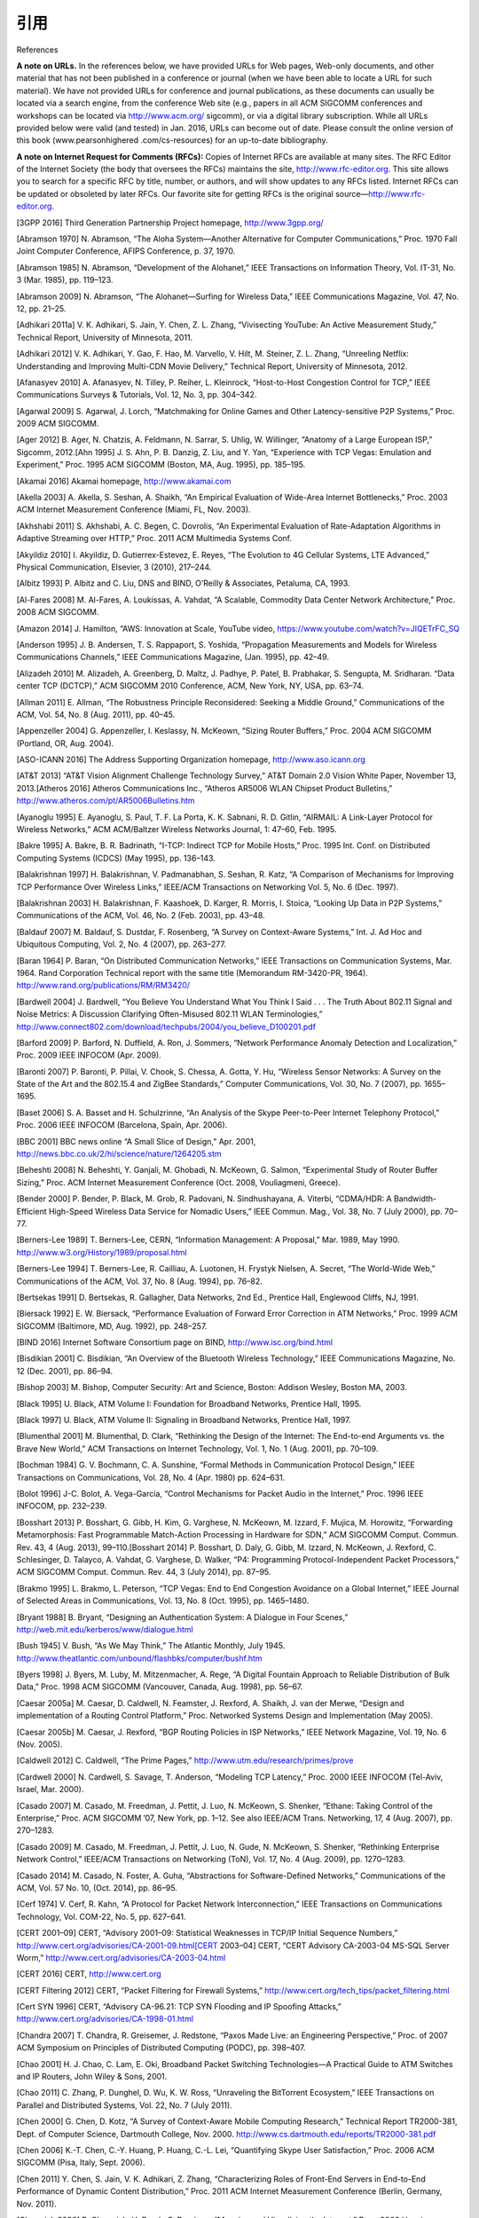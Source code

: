 .. _references:

引用
===============

References

**A note on URLs.** In the references below, we have provided URLs for Web pages, Web-only documents, and other material that has not been published in a conference or journal (when we have been able to locate a URL for such material). We have not provided URLs for conference and journal publications, as these documents can usually be located via a search engine, from the conference Web site (e.g., papers in all ACM SIGCOMM conferences and workshops can be located via http://www.acm.org/ sigcomm), or via a digital library subscription. While all URLs provided below were valid (and tested) in Jan. 2016, URLs can become out of date. Please consult the online version of this book (www.pearsonhighered .com/cs-resources) for an up-to-date bibliography.

**A note on Internet Request for Comments (RFCs):** Copies of Internet RFCs are available at many sites. The RFC Editor of the Internet Society (the body that oversees the RFCs) maintains the site, http://www.rfc-editor.org. This site allows you to search for a specific RFC by title, number, or authors, and will show updates to any RFCs listed. Internet RFCs can be updated or obsoleted by later RFCs. Our favorite site for getting RFCs is the original source—http://www.rfc-editor.org.


.. _3GPP 2016:

[3GPP 2016] Third Generation Partnership Project homepage, http://www.3gpp.org/

.. _Abramson 1970:

[Abramson 1970] N. Abramson, “The Aloha System—Another Alternative for Computer Communications,” Proc. 1970 Fall Joint Computer Conference, AFIPS Conference, p. 37, 1970.

.. _Abramson 1985:

[Abramson 1985] N. Abramson, “Development of the Alohanet,” IEEE Transactions on Information Theory, Vol. IT-31, No. 3 (Mar. 1985), pp. 119–123.

.. _Abramson 2009:

[Abramson 2009] N. Abramson, “The Alohanet—Surfing for Wireless Data,” IEEE Communications Magazine, Vol. 47, No. 12, pp. 21–25.

.. _Adhikari 2011a:

[Adhikari 2011a] V. K. Adhikari, S. Jain, Y. Chen, Z. L. Zhang, “Vivisecting YouTube: An Active Measurement Study,” Technical Report, University of Minnesota, 2011.

.. _Adhikari 2012:

[Adhikari 2012] V. K. Adhikari, Y. Gao, F. Hao, M. Varvello, V. Hilt, M. Steiner, Z. L. Zhang, “Unreeling Netflix: Understanding and Improving Multi-CDN Movie Delivery,” Technical Report, University of Minnesota, 2012.

.. _Afanasyev 2010:

[Afanasyev 2010] A. Afanasyev, N. Tilley, P. Reiher, L. Kleinrock, “Host-to-Host Congestion Control for TCP,” IEEE Communications Surveys & Tutorials, Vol. 12, No. 3, pp. 304–342.

.. _Agarwal 2009:

[Agarwal 2009] S. Agarwal, J. Lorch, “Matchmaking for Online Games and Other Latency-sensitive P2P Systems,” Proc. 2009 ACM SIGCOMM.

.. _Ager 2012:

[Ager 2012] B. Ager, N. Chatzis, A. Feldmann, N. Sarrar, S. Uhlig, W. Willinger, “Anatomy of a Large European ISP,” Sigcomm, 2012.[Ahn 1995] J. S. Ahn, P. B. Danzig, Z. Liu, and Y. Yan, “Experience with TCP Vegas: Emulation and Experiment,” Proc. 1995 ACM SIGCOMM (Boston, MA, Aug. 1995), pp. 185–195.

.. _Akamai 2016:

[Akamai 2016] Akamai homepage, http://www.akamai.com

.. _Akella 2003:

[Akella 2003] A. Akella, S. Seshan, A. Shaikh, “An Empirical Evaluation of Wide-Area Internet Bottlenecks,” Proc. 2003 ACM Internet Measurement Conference (Miami, FL, Nov. 2003).

.. _Akhshabi 2011:

[Akhshabi 2011] S. Akhshabi, A. C. Begen, C. Dovrolis, “An Experimental Evaluation of Rate-Adaptation Algorithms in Adaptive Streaming over HTTP,” Proc. 2011 ACM Multimedia Systems Conf.

.. _Akyildiz 2010:

[Akyildiz 2010] I. Akyildiz, D. Gutierrex-Estevez, E. Reyes, “The Evolution to 4G Cellular Systems, LTE Advanced,” Physical Communication, Elsevier, 3 (2010), 217–244.

.. _Albitz 1993:

[Albitz 1993] P. Albitz and C. Liu, DNS and BIND, O’Reilly & Associates, Petaluma, CA, 1993.

.. _Al-Fares 2008:

[Al-Fares 2008] M. Al-Fares, A. Loukissas, A. Vahdat, “A Scalable, Commodity Data Center Network Architecture,” Proc. 2008 ACM SIGCOMM.

.. _Amazon 2014:

[Amazon 2014] J. Hamilton, “AWS: Innovation at Scale, YouTube video, https://www.youtube.com/watch?v=JIQETrFC_SQ

.. _Anderson 1995:

[Anderson 1995] J. B. Andersen, T. S. Rappaport, S. Yoshida, “Propagation Measurements and Models for Wireless Communications Channels,” IEEE Communications Magazine, (Jan. 1995), pp. 42–49.

.. _Alizadeh 2010:

[Alizadeh 2010] M. Alizadeh, A. Greenberg, D. Maltz, J. Padhye, P. Patel, B. Prabhakar, S. Sengupta, M. Sridharan. “Data center TCP (DCTCP),” ACM SIGCOMM 2010 Conference, ACM, New York, NY, USA, pp. 63–74.

.. _Allman 2011:

[Allman 2011] E. Allman, “The Robustness Principle Reconsidered: Seeking a Middle Ground,” Communications of the ACM, Vol. 54, No. 8 (Aug. 2011), pp. 40–45.

.. _Appenzeller 2004:

[Appenzeller 2004] G. Appenzeller, I. Keslassy, N. McKeown, “Sizing Router Buffers,” Proc. 2004 ACM SIGCOMM (Portland, OR, Aug. 2004).

.. _ASO-ICANN 2016:

[ASO-ICANN 2016] The Address Supporting Organization homepage, http://www.aso.icann.org

.. _AT&T 2013:

[AT&T 2013] “AT&T Vision Alignment Challenge Technology Survey,” AT&T Domain 2.0 Vision White Paper, November 13, 2013.[Atheros 2016] Atheros Communications Inc., “Atheros AR5006 WLAN Chipset Product Bulletins,” http://www.atheros.com/pt/AR5006Bulletins.htm

.. _Ayanoglu 1995:

[Ayanoglu 1995] E. Ayanoglu, S. Paul, T. F. La Porta, K. K. Sabnani, R. D. Gitlin, “AIRMAIL: A Link-Layer Protocol for Wireless Networks,” ACM ACM/Baltzer Wireless Networks Journal, 1: 47–60, Feb. 1995.

.. _Bakre 1995:

[Bakre 1995] A. Bakre, B. R. Badrinath, “I-TCP: Indirect TCP for Mobile Hosts,” Proc. 1995 Int. Conf. on Distributed Computing Systems (ICDCS) (May 1995), pp. 136–143.

.. _Balakrishnan 1997:

[Balakrishnan 1997] H. Balakrishnan, V. Padmanabhan, S. Seshan, R. Katz, “A Comparison of Mechanisms for Improving TCP Performance Over Wireless Links,” IEEE/ACM Transactions on Networking Vol. 5, No. 6 (Dec. 1997).

.. _Balakrishnan 2003:

[Balakrishnan 2003] H. Balakrishnan, F. Kaashoek, D. Karger, R. Morris, I. Stoica, “Looking Up Data in P2P Systems,” Communications of the ACM, Vol. 46, No. 2 (Feb. 2003), pp. 43–48.

.. _Baldauf 2007:

[Baldauf 2007] M. Baldauf, S. Dustdar, F. Rosenberg, “A Survey on Context-Aware Systems,” Int. J. Ad Hoc and Ubiquitous Computing, Vol. 2, No. 4 (2007), pp. 263–277.

.. _Baran 1964:

[Baran 1964] P. Baran, “On Distributed Communication Networks,” IEEE Transactions on Communication Systems, Mar. 1964. Rand Corporation Technical report with the same title (Memorandum RM-3420-PR, 1964). http://www.rand.org/publications/RM/RM3420/

.. _Bardwell 2004:

[Bardwell 2004] J. Bardwell, “You Believe You Understand What You Think I Said . . . The Truth About 802.11 Signal and Noise Metrics: A Discussion Clarifying Often-Misused 802.11 WLAN Terminologies,” http://www.connect802.com/download/techpubs/2004/you_believe_D100201.pdf

.. _Barford 2009:

[Barford 2009] P. Barford, N. Duffield, A. Ron, J. Sommers, “Network Performance Anomaly Detection and Localization,” Proc. 2009 IEEE INFOCOM (Apr. 2009).

.. _Baronti 2007:

[Baronti 2007] P. Baronti, P. Pillai, V. Chook, S. Chessa, A. Gotta, Y. Hu, “Wireless Sensor Networks: A Survey on the State of the Art and the 802.15.4 and ZigBee Standards,” Computer Communications, Vol. 30, No. 7 (2007), pp. 1655–1695.

.. _Baset 2006:

[Baset 2006] S. A. Basset and H. Schulzrinne, “An Analysis of the Skype Peer-to-Peer Internet Telephony Protocol,” Proc. 2006 IEEE INFOCOM (Barcelona, Spain, Apr. 2006).

.. _BBC 2001:

[BBC 2001] BBC news online “A Small Slice of Design,” Apr. 2001, http://news.bbc.co.uk/2/hi/science/nature/1264205.stm

.. _Beheshti 2008:

[Beheshti 2008] N. Beheshti, Y. Ganjali, M. Ghobadi, N. McKeown, G. Salmon, “Experimental Study of Router Buffer Sizing,” Proc. ACM Internet Measurement Conference (Oct. 2008, Vouliagmeni, Greece).

.. _Bender 2000:

[Bender 2000] P. Bender, P. Black, M. Grob, R. Padovani, N. Sindhushayana, A. Viterbi, “CDMA/HDR: A Bandwidth-Efficient High-Speed Wireless Data Service for Nomadic Users,” IEEE Commun. Mag., Vol. 38, No. 7 (July 2000), pp. 70–77.

.. _Berners-Lee 1989:

[Berners-Lee 1989] T. Berners-Lee, CERN, “Information Management: A Proposal,” Mar. 1989, May 1990. http://www.w3.org/History/1989/proposal.html

.. _Berners-Lee 1994:

[Berners-Lee 1994] T. Berners-Lee, R. Cailliau, A. Luotonen, H. Frystyk Nielsen, A. Secret, “The World-Wide Web,” Communications of the ACM, Vol. 37, No. 8 (Aug. 1994), pp. 76–82.

.. _Bertsekas 1991:

[Bertsekas 1991] D. Bertsekas, R. Gallagher, Data Networks, 2nd Ed., Prentice Hall, Englewood Cliffs, NJ, 1991.

.. _Biersack 1992:

[Biersack 1992] E. W. Biersack, “Performance Evaluation of Forward Error Correction in ATM Networks,” Proc. 1999 ACM SIGCOMM (Baltimore, MD, Aug. 1992), pp. 248–257.

.. _BIND 2016:

[BIND 2016] Internet Software Consortium page on BIND, http://www.isc.org/bind.html

.. _Bisdikian 2001:

[Bisdikian 2001] C. Bisdikian, “An Overview of the Bluetooth Wireless Technology,” IEEE Communications Magazine, No. 12 (Dec. 2001), pp. 86–94.

.. _Bishop 2003:

[Bishop 2003] M. Bishop, Computer Security: Art and Science, Boston: Addison Wesley, Boston MA, 2003.

.. _Black 1995:

[Black 1995] U. Black, ATM Volume I: Foundation for Broadband Networks, Prentice Hall, 1995.

.. _Black 1997:

[Black 1997] U. Black, ATM Volume II: Signaling in Broadband Networks, Prentice Hall, 1997.

.. _Blumenthal 2001:

[Blumenthal 2001] M. Blumenthal, D. Clark, “Rethinking the Design of the Internet: The End-to-end Arguments vs. the Brave New World,” ACM Transactions on Internet Technology, Vol. 1, No. 1 (Aug. 2001), pp. 70–109.

.. _Bochman 1984:

[Bochman 1984] G. V. Bochmann, C. A. Sunshine, “Formal Methods in Communication Protocol Design,” IEEE Transactions on Communications, Vol. 28, No. 4 (Apr. 1980) pp. 624–631.

.. _Bolot 1996:

[Bolot 1996] J-C. Bolot, A. Vega-Garcia, “Control Mechanisms for Packet Audio in the Internet,” Proc. 1996 IEEE INFOCOM, pp. 232–239.

.. _Bosshart 2013:

[Bosshart 2013] P. Bosshart, G. Gibb, H. Kim, G. Varghese, N. McKeown, M. Izzard, F. Mujica, M. Horowitz, “Forwarding Metamorphosis: Fast Programmable Match-Action Processing in Hardware for SDN,” ACM SIGCOMM Comput. Commun. Rev. 43, 4 (Aug. 2013), 99–110.[Bosshart 2014] P. Bosshart, D. Daly, G. Gibb, M. Izzard, N. McKeown, J. Rexford, C. Schlesinger, D. Talayco, A. Vahdat, G. Varghese, D. Walker, “P4: Programming Protocol-Independent Packet Processors,” ACM SIGCOMM Comput. Commun. Rev. 44, 3 (July 2014), pp. 87–95.

.. _Brakmo 1995:

[Brakmo 1995] L. Brakmo, L. Peterson, “TCP Vegas: End to End Congestion Avoidance on a Global Internet,” IEEE Journal of Selected Areas in Communications, Vol. 13, No. 8 (Oct. 1995), pp. 1465–1480.

.. _Bryant 1988:

[Bryant 1988] B. Bryant, “Designing an Authentication System: A Dialogue in Four Scenes,” http://web.mit.edu/kerberos/www/dialogue.html

.. _Bush 1945:

[Bush 1945] V. Bush, “As We May Think,” The Atlantic Monthly, July 1945. http://www.theatlantic.com/unbound/flashbks/computer/bushf.htm

.. _Byers 1998:

[Byers 1998] J. Byers, M. Luby, M. Mitzenmacher, A. Rege, “A Digital Fountain Approach to Reliable Distribution of Bulk Data,” Proc. 1998 ACM SIGCOMM (Vancouver, Canada, Aug. 1998), pp. 56–67.

.. _Caesar 2005a:

[Caesar 2005a] M. Caesar, D. Caldwell, N. Feamster, J. Rexford, A. Shaikh, J. van der Merwe, “Design and implementation of a Routing Control Platform,” Proc. Networked Systems Design and Implementation (May 2005).

.. _Caesar 2005b:

[Caesar 2005b] M. Caesar, J. Rexford, “BGP Routing Policies in ISP Networks,” IEEE Network Magazine, Vol. 19, No. 6 (Nov. 2005).

.. _Caldwell 2012:

[Caldwell 2012] C. Caldwell, “The Prime Pages,” http://www.utm.edu/research/primes/prove

.. _Cardwell 2000:

[Cardwell 2000] N. Cardwell, S. Savage, T. Anderson, “Modeling TCP Latency,” Proc. 2000 IEEE INFOCOM (Tel-Aviv, Israel, Mar. 2000).

.. _Casado 2007:

[Casado 2007] M. Casado, M. Freedman, J. Pettit, J. Luo, N. McKeown, S. Shenker, “Ethane: Taking Control of the Enterprise,” Proc. ACM SIGCOMM ’07, New York, pp. 1–12. See also IEEE/ACM Trans. Networking, 17, 4 (Aug. 2007), pp. 270–1283.

.. _Casado 2009:

[Casado 2009] M. Casado, M. Freedman, J. Pettit, J. Luo, N. Gude, N. McKeown, S. Shenker, “Rethinking Enterprise Network Control,” IEEE/ACM Transactions on Networking (ToN), Vol. 17, No. 4 (Aug. 2009), pp. 1270–1283.

.. _Casado 2014:

[Casado 2014] M. Casado, N. Foster, A. Guha, “Abstractions for Software-Defined Networks,” Communications of the ACM, Vol. 57 No. 10, (Oct. 2014), pp. 86–95.

.. _Cerf 1974:

[Cerf 1974] V. Cerf, R. Kahn, “A Protocol for Packet Network Interconnection,” IEEE Transactions on Communications Technology, Vol. COM-22, No. 5, pp. 627–641.

.. _CERT 2001–09:

[CERT 2001–09] CERT, “Advisory 2001–09: Statistical Weaknesses in TCP/IP Initial Sequence Numbers,” http://www.cert.org/advisories/CA-2001-09.html[CERT 2003–04] CERT, “CERT Advisory CA-2003-04 MS-SQL Server Worm,” http://www.cert.org/advisories/CA-2003-04.html

.. _CERT 2016:

[CERT 2016] CERT, http://www.cert.org

.. _CERT Filtering:

[CERT Filtering 2012] CERT, “Packet Filtering for Firewall Systems,” http://www.cert.org/tech_tips/packet_filtering.html

.. _Cert SYN 1996:

[Cert SYN 1996] CERT, “Advisory CA-96.21: TCP SYN Flooding and IP Spoofing Attacks,” http://www.cert.org/advisories/CA-1998-01.html

.. _Chandra 2007:

[Chandra 2007] T. Chandra, R. Greisemer, J. Redstone, “Paxos Made Live: an Engineering Perspective,” Proc. of 2007 ACM Symposium on Principles of Distributed Computing (PODC), pp. 398–407.

.. _Chao 2001:

[Chao 2001] H. J. Chao, C. Lam, E. Oki, Broadband Packet Switching Technologies—A Practical Guide to ATM Switches and IP Routers, John Wiley & Sons, 2001.

.. _Chao 2011:

[Chao 2011] C. Zhang, P. Dunghel, D. Wu, K. W. Ross, “Unraveling the BitTorrent Ecosystem,” IEEE Transactions on Parallel and Distributed Systems, Vol. 22, No. 7 (July 2011).

.. _Chen 2000:

[Chen 2000] G. Chen, D. Kotz, “A Survey of Context-Aware Mobile Computing Research,” Technical Report TR2000-381, Dept. of Computer Science, Dartmouth College, Nov. 2000. http://www.cs.dartmouth.edu/reports/TR2000-381.pdf

.. _Chen 2006:

[Chen 2006] K.-T. Chen, C.-Y. Huang, P. Huang, C.-L. Lei, “Quantifying Skype User Satisfaction,” Proc. 2006 ACM SIGCOMM (Pisa, Italy, Sept. 2006).

.. _Chen 2011:

[Chen 2011] Y. Chen, S. Jain, V. K. Adhikari, Z. Zhang, “Characterizing Roles of Front-End Servers in End-to-End Performance of Dynamic Content Distribution,” Proc. 2011 ACM Internet Measurement Conference (Berlin, Germany, Nov. 2011).

.. _Cheswick 2000:

[Cheswick 2000] B. Cheswick, H. Burch, S. Branigan, “Mapping and Visualizing the Internet,” Proc. 2000 Usenix Conference (San Diego, CA, June 2000).

.. _Chiu 1989:

[Chiu 1989] D. Chiu, R. Jain, “Analysis of the Increase and Decrease Algorithms for Congestion Avoidance in Computer Networks,” Computer Networks and ISDN Systems, Vol. 17, No. 1, pp. 1–14. http://www.cs.wustl.edu/~jain/papers/cong_av.htm

.. _Christiansen 2001:

[Christiansen 2001] M. Christiansen, K. Jeffay, D. Ott, F. D. Smith, “Tuning Red for Web Traffic,” IEEE/ACM Transactions on Networking, Vol. 9, No. 3 (June 2001), pp. 249–264.

.. _Chuang 2005:

[Chuang 2005] S. Chuang, S. Iyer, N. McKeown, “Practical Algorithms for Performance Guarantees in Buffered Crossbars,” Proc. 2005 IEEE INFOCOM.[Cisco 802.11ac 2014] Cisco Systems, “802.11ac: The Fifth Generation of Wi-Fi,” Technical White Paper, Mar. 2014.

.. _Cisco 7600 2016:

[Cisco 7600 2016] Cisco Systems, “Cisco 7600 Series Solution and Design Guide,” http://www.cisco.com/en/US/products/hw/routers/ps368/prod_technical_reference09186a0080092246.html

.. _Cisco 8500 2012:

[Cisco 8500 2012] Cisco Systems Inc., “Catalyst 8500 Campus Switch Router Architecture,” http://www.cisco.com/univercd/cc/td/doc/product/l3sw/8540/rel_12_0/w5_6f/softcnfg/1cfg8500.pdf

.. _Cisco 12000 2016:

[Cisco 12000 2016] Cisco Systems Inc., “Cisco XR 12000 Series and Cisco 12000 Series Routers,” http://www.cisco.com/en/US/products/ps6342/index.html

.. _Cisco 2012:

[Cisco 2012] Cisco 2012, Data Centers, http://www.cisco.com/go/dce

.. _Cisco 2015:

[Cisco 2015] Cisco Visual Networking Index: Forecast and Methodology, 2014–2019, White Paper, 2015.

.. _Cisco 6500 2016:

[Cisco 6500 2016] Cisco Systems, “Cisco Catalyst 6500 Architecture White Paper,” http://www.cisco.com/c/en/us/products/collateral/switches/catalyst-6500-series-switches/prod_white_paper0900aecd80673385.html

.. _Cisco NAT 2016:

[Cisco NAT 2016] Cisco Systems Inc., “How NAT Works,” http://www.cisco.com/en/US/tech/tk648/tk361/technologies_tech_note09186a0080094831.shtml

.. _Cisco QoS 2016:

[Cisco QoS 2016] Cisco Systems Inc., “Advanced QoS Services for the Intelligent Internet,” http://www.cisco.com/warp/public/cc/pd/iosw/ioft/ioqo/tech/qos_wp.htm

.. _Cisco Queue 2016:

[Cisco Queue 2016] Cisco Systems Inc., “Congestion Management Overview,” http://www.cisco.com/en/US/docs/ios/12_2/qos/configuration/guide/qcfconmg.html

.. _Cisco SYN 2016:

[Cisco SYN 2016] Cisco Systems Inc., “Defining Strategies to Protect Against TCP SYN Denial of Service Attacks,” http://www.cisco.com/en/US/tech/tk828/technologies_tech_note09186a00800f67d5.shtml

.. _Cisco TCAM 2014:

[Cisco TCAM 2014] Cisco Systems Inc., “CAT 6500 and 7600 Series Routers and Switches TCAM Allocation Adjustment Procedures,” http://www.cisco.com/c/en/us/support/docs/switches/catalyst-6500-series-switches/117712-problemsolution-cat6500-00.html

.. _Cisco VNI 2015:

[Cisco VNI 2015] Cisco Systems Inc., “Visual Networking Index,” http://www.cisco.com/web/solutions/sp/vni/vni_forecast_highlights/index.html

.. _Clark 1988:

[Clark 1988] D. Clark, “The Design Philosophy of the DARPA Internet Protocols,” Proc. 1988 ACM SIGCOMM (Stanford, CA, Aug. 1988).[Cohen 1977] D. Cohen, “Issues in Transnet Packetized Voice Communication,” Proc. Fifth Data Communications Symposium (Snowbird, UT, Sept. 1977), pp. 6–13.

.. _Cookie Central:

[Cookie Central 2016] Cookie Central homepage, http://www.cookiecentral.com/n_cookie_faq.htm

.. _Cormen 2001:

[Cormen 2001] T. H. Cormen, Introduction to Algorithms, 2nd Ed., MIT Press, Cambridge, MA, 2001.

.. _Crow 1997:

[Crow 1997] B. Crow, I. Widjaja, J. Kim, P. Sakai, “IEEE 802.11 Wireless Local Area Networks,” IEEE Communications Magazine (Sept. 1997), pp. 116–126.

.. _Cusumano 1998:

[Cusumano 1998] M. A. Cusumano, D. B. Yoffie, Competing on Internet Time: Lessons from Netscape and Its Battle with Microsoft, Free Press, New York, NY, 1998.

.. _Czyz 2014:

[Czyz 2014] J. Czyz, M. Allman, J. Zhang, S. Iekel-Johnson, E. Osterweil, M. Bailey, “Measuring IPv6 Adoption,” Proc. ACM SIGCOMM 2014, ACM, New York, NY, USA, pp. 87–98.

.. _Dahlman 1998:

[Dahlman 1998] E. Dahlman, B. Gudmundson, M. Nilsson, J. Sköld, “UMTS/IMT-2000 Based on Wideband CDMA,” IEEE Communications Magazine (Sept. 1998), pp. 70–80.

.. _Daigle 1991:

[Daigle 1991] J. N. Daigle, Queuing Theory for Telecommunications, Addison-Wesley, Reading, MA, 1991.

.. _DAM 2016:

[DAM 2016] Digital Attack Map, http://www.digitalattackmap.com

.. _Davie 2000:

[Davie 2000] B. Davie and Y. Rekhter, MPLS: Technology and Applications, Morgan Kaufmann Series in Networking, 2000.

.. _Davies 2005:

[Davies 2005] G. Davies, F. Kelly, “Network Dimensioning, Service Costing, and Pricing in a Packet-Switched Environment,” Telecommunications Policy, Vol. 28, No. 4, pp. 391–412.

.. _DEC 1990:

[DEC 1990] Digital Equipment Corporation, “In Memoriam: J. C. R. Licklider 1915–1990,” SRC Research Report 61, Aug. 1990. http://www.memex.org/licklider.pdf

.. _DeClercq 2002:

[DeClercq 2002] J. DeClercq, O. Paridaens, “Scalability Implications of Virtual Private Networks,” IEEE Communications Magazine, Vol. 40, No. 5 (May 2002), pp. 151–157.

.. _Demers 1990:

[Demers 1990] A. Demers, S. Keshav, S. Shenker, “Analysis and Simulation of a Fair Queuing Algorithm,” Internetworking: Research and Experience, Vol. 1, No. 1 (1990), pp. 3–26.

.. _dhc 2016:

[dhc 2016] IETF Dynamic Host Configuration working group homepage, http://www.ietf.org/html.charters/dhc-charter.html

.. _Dhungel 2012:

[Dhungel 2012] P. Dhungel, K. W. Ross, M. Steiner., Y. Tian, X. Hei, “Xunlei: Peer-Assisted Download Acceleration on a Massive Scale,” Passive and Active Measurement Conference (PAM) 2012, Vienna, 2012.

.. _Diffie 1976:

[Diffie 1976] W. Diffie, M. E. Hellman, “New Directions in Cryptography,” IEEE Transactions on Information Theory, Vol IT-22 (1976), pp. 644–654.

.. _Diggavi 2004:

[Diggavi 2004] S. N. Diggavi, N. Al-Dhahir, A. Stamoulis, R. Calderbank, “Great Expectations: The Value of Spatial Diversity in Wireless Networks,” Proceedings of the IEEE, Vol. 92, No. 2 (Feb. 2004).

.. _Dilley 2002:

[Dilley 2002] J. Dilley, B. Maggs, J. Parikh, H. Prokop, R. Sitaraman, B. Weihl, “Globally Distributed Content Delivert,” IEEE Internet Computing (Sept.–Oct. 2002).

.. _Diot 2000:

[Diot 2000] C. Diot, B. N. Levine, B. Lyles, H. Kassem, D. Balensiefen, “Deployment Issues for the IP Multicast Service and Architecture,” IEEE Network, Vol. 14, No. 1 (Jan./Feb. 2000) pp. 78–88.

.. _Dischinger 2007:

[Dischinger 2007] M. Dischinger, A. Haeberlen, K. Gummadi, S. Saroiu, “Characterizing residential broadband networks,” Proc. 2007 ACM Internet Measurement Conference, pp. 24–26.

.. _Dmitiropoulos 2007:

[Dmitiropoulos 2007] X. Dmitiropoulos, D. Krioukov, M. Fomenkov, B. Huffaker, Y. Hyun, K. C. Claffy, G. Riley, “AS Relationships: Inference and Validation,” ACM Computer Communication Review (Jan. 2007).

.. _DOCSIS 2011:

[DOCSIS 2011] Data-Over-Cable Service Interface Specifications, DOCSIS 3.0: MAC and Upper Layer Protocols Interface Specification, CM-SP-MULPIv3.0-I16-110623, 2011.

.. _Dodge 2016:

[Dodge 2016] M. Dodge, “An Atlas of Cyberspaces,” http://www.cybergeography.org/atlas/isp_maps.html

.. _Donahoo 2001:

[Donahoo 2001] M. Donahoo, K. Calvert, TCP/IP Sockets in C: Practical Guide for Programmers, Morgan Kaufman, 2001.

.. _DSL 2016:

[DSL 2016] DSL Forum homepage, http://www.dslforum.org/

.. _Dhunghel 2008:

[Dhunghel 2008] P. Dhungel, D. Wu, B. Schonhorst, K.W. Ross, “A Measurement Study of Attacks on BitTorrent Leechers,” 7th International Workshop on Peer-to-Peer Systems (IPTPS 2008) (Tampa Bay, FL, Feb. 2008).

.. _Droms 2002:

[Droms 2002] R. Droms, T. Lemon, The DHCP Handbook (2nd Edition), SAMS Publishing, 2002.[Edney 2003] J. Edney and W. A. Arbaugh, Real 802.11 Security: Wi-Fi Protected Access and 802.11i, Addison-Wesley Professional, 2003.

.. _Edwards 2011:

[Edwards 2011] W. K. Edwards, R. Grinter, R. Mahajan, D. Wetherall, “Advancing the State of Home Networking,” Communications of the ACM, Vol. 54, No. 6 (June 2011), pp. 62–71.

.. _Ellis 1987:

[Ellis 1987] H. Ellis, “The Story of Non-Secret Encryption,” http://jya.com/ellisdoc.htm

.. _Erickson 2013:

[Erickson 2013] D. Erickson, “ The Beacon Openflow Controller,” 2nd ACM SIGCOMM Workshop on Hot Topics in Software Defined Networking (HotSDN ’13). ACM, New York, NY, USA, pp. 13–18.

.. _Ericsson 2012:

[Ericsson 2012] Ericsson, “The Evolution of Edge,” http://www.ericsson.com/technology/whitepapers/broadband/evolution_of_EDGE.shtml

.. _Facebook 2014:

[Facebook 2014] A. Andreyev, “Introducing Data Center Fabric, the Next-Generation Facebook Data Center Network,” https://code.facebook.com/posts/360346274145943/introducing-data-center-fabric-the-next-generation-facebook-data-center-network

.. _Faloutsos 1999:

[Faloutsos 1999] C. Faloutsos, M. Faloutsos, P. Faloutsos, “What Does the Internet Look Like? Empirical Laws of the Internet Topology,” Proc. 1999 ACM SIGCOMM (Boston, MA, Aug. 1999).

.. _Farrington 2010:

[Farrington 2010] N. Farrington, G. Porter, S. Radhakrishnan, H. Bazzaz, V. Subramanya, Y. Fainman, G. Papen, A. Vahdat, “Helios: A Hybrid Electrical/Optical Switch Architecture for Modular Data Centers,” Proc. 2010 ACM SIGCOMM.

.. _Feamster 2004:

[Feamster 2004] N. Feamster, H. Balakrishnan, J. Rexford, A. Shaikh, K. van der Merwe, “The Case for Separating Routing from Routers,” ACM SIGCOMM Workshop on Future Directions in Network Architecture, Sept. 2004.

.. _Feamster 2004:

[Feamster 2004] N. Feamster, J. Winick, J. Rexford, “A Model for BGP Routing for Network Engineering,” Proc. 2004 ACM SIGMETRICS (New York, NY, June 2004).

.. _Feamster 2005:

[Feamster 2005] N. Feamster, H. Balakrishnan, “Detecting BGP Configuration Faults with Static Analysis,” NSDI (May 2005).

.. _Feamster 2013:

[Feamster 2013] N. Feamster, J. Rexford, E. Zegura, “The Road to SDN,” ACM Queue, Volume 11, Issue 12, (Dec. 2013).

.. _Feldmeier 1995:

[Feldmeier 1995] D. Feldmeier, “Fast Software Implementation of Error Detection Codes,” IEEE/ACM Transactions on Networking, Vol. 3, No. 6 (Dec. 1995), pp. 640–652.[Ferguson 2013] A. Ferguson, A. Guha, C. Liang, R. Fonseca, S. Krishnamurthi, “Participatory Networking: An API for Application Control of SDNs,” Proceedings ACM SIGCOMM 2013, pp. 327–338.

.. _Fielding 2000:

[Fielding 2000] R. Fielding, “Architectural Styles and the Design of Network-based Software Architectures,” 2000. PhD Thesis, UC Irvine, 2000.

.. _FIPS 1995:

[FIPS 1995] Federal Information Processing Standard, “Secure Hash Standard,” FIPS Publication 180-1. http://www.itl.nist.gov/fipspubs/fip180-1.htm

.. _Floyd 1999:

[Floyd 1999] S. Floyd, K. Fall, “Promoting the Use of End-to-End Congestion Control in the Internet,” IEEE/ACM Transactions on Networking, Vol. 6, No. 5 (Oct. 1998), pp. 458–472.

.. _Floyd 2000:

[Floyd 2000] S. Floyd, M. Handley, J. Padhye, J. Widmer, “Equation-Based Congestion Control for Unicast Applications,” Proc. 2000 ACM SIGCOMM (Stockholm, Sweden, Aug. 2000).

.. _Floyd 2001:

[Floyd 2001] S. Floyd, “A Report on Some Recent Developments in TCP Congestion Control,” IEEE Communications Magazine (Apr. 2001).

.. _Floyd 2016:

[Floyd 2016] S. Floyd, “References on RED (Random Early Detection) Queue Management,” http://www.icir.org/floyd/red.html

.. _Floyd Synchronization 1994:

[Floyd Synchronization 1994] S. Floyd, V. Jacobson, “Synchronization of Periodic Routing Messages,” IEEE/ACM Transactions on Networking, Vol. 2, No. 2 (Apr. 1997) pp. 122–136.

.. _Floyd TCP 1994:

[Floyd TCP 1994] S. Floyd, “TCP and Explicit Congestion Notification,” ACM SIGCOMM Computer Communications Review, Vol. 24, No. 5 (Oct. 1994), pp. 10–23.

.. _Fluhrer 2001:

[Fluhrer 2001] S. Fluhrer, I. Mantin, A. Shamir, “Weaknesses in the Key Scheduling Algorithm of RC4,” Eighth Annual Workshop on Selected Areas in Cryptography (Toronto, Canada, Aug. 2002).

.. _Fortz 2000:

[Fortz 2000] B. Fortz, M. Thorup, “Internet Traffic Engineering by Optimizing OSPF Weights,” Proc. 2000 IEEE INFOCOM (Tel Aviv, Israel, Apr. 2000).

.. _Fortz 2002:

[Fortz 2002] B. Fortz, J. Rexford, M. Thorup, “Traffic Engineering with Traditional IP Routing Protocols,” IEEE Communication Magazine (Oct. 2002).

.. _Fraleigh 2003:

[Fraleigh 2003] C. Fraleigh, F. Tobagi, C. Diot, “Provisioning IP Backbone Networks to Support Latency Sensitive Traffic,” Proc. 2003 IEEE INFOCOM (San Francisco, CA, Mar. 2003).

.. _Frost 1994:

[Frost 1994] J. Frost, “BSD Sockets: A Quick and Dirty Primer,” http://world.std.com/~jimf/papers/sockets/sockets.html

.. _FTC 2015:

[FTC 2015] Internet of Things: Privacy and Security in a Connected World, Federal Trade Commission, 2015, https://www.ftc.gov/system/files/documents/reports/federal-trade-commission-staff-report-november-2013-workshop-entitled-internet-things-privacy/150127iotrpt.pdf

.. _FTTH 2016:

[FTTH 2016] Fiber to the Home Council, http://www.ftthcouncil.org/

.. _Gao 2001:

[Gao 2001] L. Gao, J. Rexford, “Stable Internet Routing Without Global Coordination,” IEEE/ACM Transactions on Networking, Vol. 9, No. 6 (Dec. 2001), pp. 681–692.

.. _Gartner 2014:

[Gartner 2014] Gartner report on Internet of Things, http://www.gartner.com/technology/research/internet-of-things

.. _Gauthier 1999:

[Gauthier 1999] L. Gauthier, C. Diot, and J. Kurose, “End-to-End Transmission Control Mechanisms for Multiparty Interactive Applications on the Internet,” Proc. 1999 IEEE INFOCOM (New York, NY, Apr. 1999).

.. _Gember-Jacobson 2014:

[Gember-Jacobson 2014] A. Gember-Jacobson, R. Viswanathan, C. Prakash, R. Grandl, J. Khalid, S. Das, A. Akella, “OpenNF: Enabling Innovation in Network Function Control,” Proc. ACM SIGCOMM 2014, pp. 163–174.

.. _Goodman 1997:

[Goodman 1997] David J. Goodman, Wireless Personal Communications Systems, Prentice-Hall, 1997.

.. _Google IPv6 2015:

[Google IPv6 2015] Google Inc. “IPv6 Statistics,” https://www.google.com/intl/en/ipv6/statistics.html

.. _Google Locations 2016:

[Google Locations 2016] Google data centers. http://www.google.com/corporate/datacenter/locations.html

.. _Goralski 1999:

[Goralski 1999] W. Goralski, Frame Relay for High-Speed Networks, John Wiley, New York, 1999.

.. _Greenberg 2009a:

[Greenberg 2009a] A. Greenberg, J. Hamilton, D. Maltz, P. Patel, “The Cost of a Cloud: Research Problems in Data Center Networks,” ACM Computer Communications Review (Jan. 2009).

.. _Greenberg 2009b:

[Greenberg 2009b] A. Greenberg, N. Jain, S. Kandula, C. Kim, P. Lahiri, D. Maltz, P. Patel, S. Sengupta, “VL2: A Scalable and Flexible Data Center Network,” Proc. 2009 ACM SIGCOMM.

.. _Greenberg 2011:

[Greenberg 2011] A. Greenberg, J. Hamilton, N. Jain, S. Kandula, C. Kim, P. Lahiri, D. Maltz, P. Patel, S. Sengupta, “VL2: A Scalable and Flexible Data Center Network,” Communications of the ACM, Vol. 54, No. 3 (Mar. 2011), pp. 95–104.

.. _Greenberg 2015:

[Greenberg 2015] A. Greenberg, “SDN for the Cloud,” Sigcomm 2015 Keynote Address, http://conferences.sigcomm.org/sigcomm/2015/pdf/papers/keynote.pdf

.. _Griffin 2012:

[Griffin 2012] T. Griffin, “Interdomain Routing Links,” http://www.cl.cam.ac.uk/~tgg22/interdomain/

.. _Gude 2008:

[Gude 2008] N. Gude, T. Koponen, J. Pettit, B. Pfaff, M. Casado, N. McKeown, and S. Shenker, “NOX: Towards an Operating System for Networks,” ACM SIGCOMM Computer Communication Review, July 2008.

.. _Guha 2006:

[Guha 2006] S. Guha, N. Daswani, R. Jain, “An Experimental Study of the Skype Peer-to-Peer VoIP System,” Proc. Fifth Int. Workshop on P2P Systems (Santa Barbara, CA, 2006).

.. _Guo 2005:

[Guo 2005] L. Guo, S. Chen, Z. Xiao, E. Tan, X. Ding, X. Zhang, “Measurement, Analysis, and Modeling of BitTorrent-Like Systems,” Proc. 2005 ACM Internet Measurement Conference.

.. _Guo 2009:

[Guo 2009] C. Guo, G. Lu, D. Li, H. Wu, X. Zhang, Y. Shi, C. Tian, Y. Zhang, S. Lu, “BCube: A High Performance, Server-centric Network Architecture for Modular Data Centers,” Proc. 2009 ACM SIGCOMM.

.. _Gupta 2001:

[Gupta 2001] P. Gupta, N. McKeown, “Algorithms for Packet Classification,” IEEE Network Magazine, Vol. 15, No. 2 (Mar./Apr. 2001), pp. 24–32.

.. _Gupta 2014:

[Gupta 2014] A. Gupta, L. Vanbever, M. Shahbaz, S. Donovan, B. Schlinker, N. Feamster, J. Rexford, S. Shenker, R. Clark, E. Katz-Bassett, “SDX: A Software Defined Internet Exchange, “ Proc. ACM SIGCOMM 2014 (Aug. 2014), pp. 551–562.

.. _Ha 2008:

[Ha 2008] S. Ha, I. Rhee, L. Xu, “CUBIC: A New TCP-Friendly High-Speed TCP Variant,” ACM SIGOPS Operating System Review, 2008.

.. _Halabi 2000:

[Halabi 2000] S. Halabi, Internet Routing Architectures, 2nd Ed., Cisco Press, 2000.

.. _Hanabali 2005:

[Hanabali 2005] A. A. Hanbali, E. Altman, P. Nain, “A Survey of TCP over Ad Hoc Networks,” IEEE Commun. Surveys and Tutorials, Vol. 7, No. 3 (2005), pp. 22–36.

.. _Hei 2007:

[Hei 2007] X. Hei, C. Liang, J. Liang, Y. Liu, K. W. Ross, “A Measurement Study of a Large-scale P2P IPTV System,” IEEE Trans. on Multimedia (Dec. 2007).

.. _Heidemann 1997:

[Heidemann 1997] J. Heidemann, K. Obraczka, J. Touch, “Modeling the Performance of HTTP over Several Transport Protocols,” IEEE/ACM Transactions on Networking, Vol. 5, No. 5 (Oct. 1997), pp. 616–630.

.. _Held 2001:

[Held 2001] G. Held, Data Over Wireless Networks: Bluetooth, WAP, and Wireless LANs, McGraw-Hill, 2001.

.. _Holland 2001:

[Holland 2001] G. Holland, N. Vaidya, V. Bahl, “A Rate-Adaptive MAC Protocol for Multi-Hop Wireless Networks,” Proc. 2001 ACM Int. Conference of Mobile Computing andNetworking (Mobicom01) (Rome, Italy, July 2001).

.. _Hollot 2002:

[Hollot 2002] C.V. Hollot, V. Misra, D. Towsley, W. Gong, “Analysis and Design of Controllers for AQM Routers Supporting TCP Flows,” IEEE Transactions on Automatic Control, Vol. 47, No. 6 (June 2002), pp. 945–959.

.. _Hong 2013:

[Hong 2013] C. Hong, S, Kandula, R. Mahajan, M.Zhang, V. Gill, M. Nanduri, R. Wattenhofer, “Achieving High Utilization with Software-driven WAN,” ACM SIGCOMM Conference (Aug. 2013), pp.15–26.

.. _Huang 2002:

[Huang 2002] C. Haung, V. Sharma, K. Owens, V. Makam, “Building Reliable MPLS Networks Using a Path Protection Mechanism,” IEEE Communications Magazine, Vol. 40, No. 3 (Mar. 2002), pp. 156–162.

.. _Huang 2005:

[Huang 2005] Y. Huang, R. Guerin, “Does Over-Provisioning Become More or Less Efficient as Networks Grow Larger?,” Proc. IEEE Int. Conf. Network Protocols (ICNP) (Boston MA, Nov. 2005).

.. _Huang 2008:

[Huang 2008] C. Huang, J. Li, A. Wang, K. W. Ross, “Understanding Hybrid CDN-P2P: Why Limelight Needs Its Own Red Swoosh,” Proc. 2008 NOSSDAV, Braunschweig, Germany.

.. _Huitema 1998:

[Huitema 1998] C. Huitema, IPv6: The New Internet Protocol, 2nd Ed., Prentice Hall, Englewood Cliffs, NJ, 1998.

.. _Huston 1999a:

[Huston 1999a] G. Huston, “Interconnection, Peering, and Settlements—Part I,” The Internet Protocol Journal, Vol. 2, No. 1 (Mar. 1999).

.. _Huston 2004:

[Huston 2004] G. Huston, “NAT Anatomy: A Look Inside Network Address Translators,” The Internet Protocol Journal, Vol. 7, No. 3 (Sept. 2004).

.. _Huston 2008a:

[Huston 2008a] G. Huston, “Confronting IPv4 Address Exhaustion,” http://www.potaroo.net/ispcol/2008-10/v4depletion.html

.. _Huston 2008b:

[Huston 2008b] G. Huston, G. Michaelson, “IPv6 Deployment: Just where are we?” http://www.potaroo.net/ispcol/2008-04/ipv6.html

.. _Huston 2011a:

[Huston 2011a] G. Huston, “A Rough Guide to Address Exhaustion,” The Internet Protocol Journal, Vol. 14, No. 1 (Mar. 2011).

.. _Huston 2011b:

[Huston 2011b] G. Huston, “Transitioning Protocols,” The Internet Protocol Journal, Vol. 14, No. 1 (Mar. 2011).

.. _IAB 2016:

[IAB 2016] Internet Architecture Board homepage, http://www.iab.org/[IANA Protocol Numbers 2016] Internet Assigned Numbers Authority, Protocol Numbers, http://www.iana.org/assignments/protocol-numbers/protocol-numbers.xhtml

.. _IBM 1997:

[IBM 1997] IBM Corp., IBM Inside APPN - The Essential Guide to the Next-Generation SNA, SG24-3669-03, June 1997.

.. _ICANN 2016:

[ICANN 2016] The Internet Corporation for Assigned Names and Numbers homepage, http://www.icann.org

.. _IEEE 802 2016:

[IEEE 802 2016] IEEE 802 LAN/MAN Standards Committee homepage, http://www.ieee802.org/

.. _IEEE 802 .11 1999:

[IEEE 802.11 1999] IEEE 802.11, “1999 Edition (ISO/IEC 8802-11: 1999) IEEE Standards for Information Technology—Telecommunications and Information Exchange Between Systems—Local and Metropolitan Area Network—Specific Requirements—Part 11: Wireless LAN Medium Access Control (MAC) and Physical Layer (PHY) Specification,” http://standards.ieee.org/getieee802/download/802.11-1999.pdf

.. _IEEE 802.11ac 2013:

[IEEE 802.11ac 2013] IEEE, “802.11ac-2013—IEEE Standard for Information technology—Telecommunications and Information Exchange Between Systems—Local and Metropolitan Area Networks—Specific Requirements—Part 11: Wireless LAN Medium Access Control (MAC) and Physical Layer (PHY) Specifications—Amendment 4: Enhancements for Very High Throughput for Operation in Bands Below 6 GHz.”

.. _IEEE 802.11n 2012:

[IEEE 802.11n 2012] IEEE, “IEEE P802.11—Task Group N—Meeting Update: Status of 802.11n,” http://grouper.ieee.org/groups/802/11/Reports/tgn_update.htm

.. _IEEE 802.15 2012:

[IEEE 802.15 2012] IEEE 802.15 Working Group for WPAN homepage, http://grouper.ieee.org/groups/802/15/.

.. _IEEE 802.15.4 2012:

[IEEE 802.15.4 2012] IEEE 802.15 WPAN Task Group 4, http://www.ieee802.org/15/pub/TG4.html

.. _IEEE 802.16d 2004:

[IEEE 802.16d 2004] IEEE, “IEEE Standard for Local and Metropolitan Area Networks, Part 16: Air Interface for Fixed Broadband Wireless Access Systems,” http://standards.ieee.org/getieee802/download/802.16-2004.pdf

.. _IEEE 802.16e 2005:

[IEEE 802.16e 2005] IEEE, “IEEE Standard for Local and Metropolitan Area Networks, Part 16: Air Interface for Fixed and Mobile Broadband Wireless Access Systems, Amendment 2: Physical and Medium Access Control Layers for Combined Fixed and Mobile Operation in Licensed Bands and Corrigendum 1,” http://standards.ieee.org/getieee802/download/802.16e-2005.pdf

.. _IEEE 802.1q 2005:

[IEEE 802.1q 2005] IEEE, “IEEE Standard for Local and Metropolitan Area Networks: Virtual Bridged Local Area Networks,” http://standards.ieee.org/getieee802/download/802.1Q-2005.pdf

.. _IEEE 802.1X:

[IEEE 802.1X] IEEE Std 802.1X-2001 Port-Based Network Access Control, http://standards.ieee.org/reading/ieee/std_public/description/lanman/802.1x-2001_desc.html

.. _IEEE 802.3 2012:

[IEEE 802.3 2012] IEEE, “IEEE 802.3 CSMA/CD (Ethernet),” http://grouper.ieee.org/groups/802/3/

.. _IEEE 802.5 2012:

[IEEE 802.5 2012] IEEE, IEEE 802.5 homepage, http://www.ieee802.org/5/www8025org/

.. _IETF 2016:

[IETF 2016] Internet Engineering Task Force homepage, http://www.ietf.org

.. _Ihm 2011:

[Ihm 2011] S. Ihm, V. S. Pai, “Towards Understanding Modern Web Traffic,” Proc. 2011 ACM Internet Measurement Conference (Berlin).

.. _IMAP 2012:

[IMAP 2012] The IMAP Connection, http://www.imap.org/

.. _Intel 2016:

[Intel 2016] Intel Corp., “Intel 710 Ethernet Adapter,” http://www.intel.com/content/www/us/en/ethernet-products/converged-network-adapters/ethernet-xl710 .html

.. _Internet2 Multicast 2012:

[Internet2 Multicast 2012] Internet2 Multicast Working Group homepage, http://www.internet2.edu/multicast/

.. _ISC 2016:

[ISC 2016] Internet Systems Consortium homepage, http://www.isc.org

.. _ISI 1979:

[ISI 1979] Information Sciences Institute, “DoD Standard Internet Protocol,” Internet Engineering Note 123 (Dec. 1979), http://www.isi.edu/in-notes/ien/ien123.txt

.. _ISO 2016:

[ISO 2016] International Organization for Standardization homepage, International Organization for Standardization, http://www.iso.org/

.. _ISO X.680 2002:

[ISO X.680 2002] International Organization for Standardization, “X.680: ITU-T Recommendation X.680 (2002) Information Technology—Abstract Syntax Notation One (ASN.1): Specification of Basic Notation,” http://www.itu.int/ITU-T/studygroups/com17/languages/X.680-0207.pdf

.. _ITU 1999:

[ITU 1999] Asymmetric Digital Subscriber Line (ADSL) Transceivers. ITU-T G.992.1, 1999.

.. _ITU 2003:

[ITU 2003] Asymmetric Digital Subscriber Line (ADSL) Transceivers—Extended Bandwidth ADSL2 (ADSL2Plus). ITU-T G.992.5, 2003.

.. _ITU 2005a:

[ITU 2005a] International Telecommunication Union, “ITU-T X.509, The Directory: Public-key and attribute certificate frameworks” (Aug. 2005).

.. _ITU 2006:

[ITU 2006] ITU, “G.993.1: Very High Speed Digital Subscriber Line Transceivers (VDSL),” https://www.itu.int/rec/T-REC-G.993.1-200406-I/en, 2006.

.. _ITU 2015:

[ITU 2015] “Measuring the Information Society Report,” 2015, http://www.itu.int/en/ITU-D/Statistics/Pages/publications/mis2015.aspx[ITU 2012] The ITU homepage, http://www.itu.int/

.. _ITU-T Q.2931 1995:

[ITU-T Q.2931 1995] International Telecommunication Union, “Recommendation Q.2931 (02/95)—Broadband Integrated Services Digital Network (B-ISDN)— Digital Subscriber Signalling System No. 2 (DSS 2)—User-Network Interface (UNI)—Layer 3 Specification for Basic Call/Connection Control.”

.. _IXP List 2016:

[IXP List 2016] List of IXPs, Wikipedia, https://en.wikipedia.org/wiki/List_of_Internet_exchange_points

.. _Iyengar 2015:

[Iyengar 2015] J. Iyengar, I. Swett, “QUIC: A UDP-Based Secure and Reliable Transport for HTTP/2,” Internet Draft draft-tsvwg-quic-protocol-00, June 2015.

.. _Iyer 2008:

[Iyer 2008] S. Iyer, R. R. Kompella, N. McKeown, “Designing Packet Buffers for Router Line Cards,” IEEE Transactions on Networking, Vol. 16, No. 3 (June 2008), pp. 705–717.

.. _Jacobson 1988:

[Jacobson 1988] V. Jacobson, “Congestion Avoidance and Control,” Proc. 1988 ACM SIGCOMM (Stanford, CA, Aug. 1988), pp. 314–329.

.. _Jain 1986:

[Jain 1986] R. Jain, “A Timeout-Based Congestion Control Scheme for Window Flow-Controlled Networks,” IEEE Journal on Selected Areas in Communications SAC-4, 7 (Oct. 1986).

.. _Jain 1989:

[Jain 1989] R. Jain, “A Delay-Based Approach for Congestion Avoidance in Interconnected Heterogeneous Computer Networks,” ACM SIGCOMM Computer Communications Review, Vol. 19, No. 5 (1989), pp. 56–71.

.. _Jain 1994:

[Jain 1994] R. Jain, FDDI Handbook: High-Speed Networking Using Fiber and Other Media, Addison-Wesley, Reading, MA, 1994.

.. _Jain 1996:

[Jain 1996] R. Jain. S. Kalyanaraman, S. Fahmy, R. Goyal, S. Kim, “Tutorial Paper on ABR Source Behavior,” ATM Forum/96-1270, Oct. 1996. http://www.cse.wustl.edu/~jain/atmf/ftp/atm96-1270.pdf

.. _Jain 2013:

[Jain 2013] S. Jain, A. Kumar, S. Mandal, J. Ong, L. Poutievski, A. Singh, S.Venkata, J. Wanderer, J. Zhou, M. Zhu, J. Zolla, U. Hölzle, S. Stuart, A, Vahdat, “B4: Experience with a Globally Deployed Software Defined Wan,” ACM SIGCOMM 2013, pp. 3–14.

.. _Jaiswal 2003:

[Jaiswal 2003] S. Jaiswal, G. Iannaccone, C. Diot, J. Kurose, D. Towsley, “Measurement and Classification of Out-of-Sequence Packets in a Tier-1 IP backbone,” Proc. 2003 IEEE INFOCOM.

.. _Ji 2003:

[Ji 2003] P. Ji, Z. Ge, J. Kurose, D. Towsley, “A Comparison of Hard-State and Soft-State Signaling Protocols,” Proc. 2003 ACM SIGCOMM (Karlsruhe, Germany, Aug. 2003).

.. _Jimenez 1997:

[Jimenez 1997] D. Jimenez, “Outside Hackers Infiltrate MIT Network, Compromise Security,” The Tech, Vol. 117, No 49 (Oct. 1997), p. 1, http://www-tech.mit.edu/V117/N49/hackers.49n.html

.. _Jin 2004:

[Jin 2004] C. Jin, D. X. We, S. Low, “FAST TCP: Motivation, Architecture, Algorithms, Performance,” Proc. 2004 IEEE INFOCOM (Hong Kong, Mar. 2004).

.. _Juniper Contrail 2016:

[Juniper Contrail 2016] Juniper Networks, “Contrail,” http://www.juniper.net/us/en/products-services/sdn/contrail/

.. _Juniper MX2020 2015:

[Juniper MX2020 2015] Juniper Networks, “MX2020 and MX2010 3D Universal Edge Routers,” www.juniper.net/us/en/local/pdf/.../1000417-en.pdf

.. _Kaaranen 2001:

[Kaaranen 2001] H. Kaaranen, S. Naghian, L. Laitinen, A. Ahtiainen, V. Niemi, Networks: Architecture, Mobility and Services, New York: John Wiley & Sons, 2001.

.. _Kahn 1967:

[Kahn 1967] D. Kahn, The Codebreakers: The Story of Secret Writing, The Macmillan Company, 1967.

.. _Kahn 1978:

[Kahn 1978] R. E. Kahn, S. Gronemeyer, J. Burchfiel, R. Kunzelman, “Advances in Packet Radio Technology,” Proc. 1978 IEEE INFOCOM, 66, 11 (Nov. 1978).

.. _Kamerman 1997:

[Kamerman 1997] A. Kamerman, L. Monteban, “WaveLAN-II: A High– Performance Wireless LAN for the Unlicensed Band,” Bell Labs Technical Journal (Summer 1997), pp. 118–133.

.. _Kar 2000:

[Kar 2000] K. Kar, M. Kodialam, T. V. Lakshman, “Minimum Interference Routing of Bandwidth Guaranteed Tunnels with MPLS Traffic Engineering Applications,” IEEE J. Selected Areas in Communications (Dec. 2000).

.. _Karn 1987:

[Karn 1987] P. Karn, C. Partridge, “Improving Round-Trip Time Estimates in Reliable Transport Protocols,” Proc. 1987 ACM SIGCOMM.

.. _Karol 1987:

[Karol 1987] M. Karol, M. Hluchyj, A. Morgan, “Input Versus Output Queuing on a Space-Division Packet Switch,” IEEE Transactions on Communications, Vol. 35, No. 12 (Dec.1987), pp. 1347–1356.

.. _Kaufman 1995:

[Kaufman 1995] C. Kaufman, R. Perlman, M. Speciner, Network Security, Private Communication in a Public World, Prentice Hall, Englewood Cliffs, NJ, 1995.

.. _Kelly 1998:

[Kelly 1998] F. P. Kelly, A. Maulloo, D. Tan, “Rate Control for Communication Networks: Shadow Prices, Proportional Fairness and Stability,” J. Operations Res. Soc., Vol. 49, No. 3 (Mar. 1998), pp. 237–252.

.. _Kelly 2003:

[Kelly 2003] T. Kelly, “Scalable TCP: Improving Performance in High Speed Wide Area Networks,” ACM SIGCOMM Computer Communications Review, Volume 33, No. 2 (Apr. 2003), pp.83–91.[Kilkki 1999] K. Kilkki, Differentiated Services for the Internet, Macmillan Technical Publishing, Indianapolis, IN, 1999.

.. _Kim 2005:

[Kim 2005] H. Kim, S. Rixner, V. Pai, “Network Interface Data Caching,” IEEE Transactions on Computers, Vol. 54, No. 11 (Nov. 2005), pp. 1394–1408.

.. _Kim 2008:

[Kim 2008] C. Kim, M. Caesar, J. Rexford, “Floodless in SEATTLE: A Scalable Ethernet Architecture for Large Enterprises,” Proc. 2008 ACM SIGCOMM (Seattle, WA, Aug. 2008).

.. _Kleinrock 1961:

[Kleinrock 1961] L. Kleinrock, “Information Flow in Large Communication Networks,” RLE Quarterly Progress Report, July 1961.

.. _Kleinrock 1964:

[Kleinrock 1964] L. Kleinrock, 1964 Communication Nets: Stochastic Message Flow and Delay, McGraw-Hill, New York, NY, 1964.

.. _Kleinrock 1975:

[Kleinrock 1975] L. Kleinrock, Queuing Systems, Vol. 1, John Wiley, New York, 1975.

.. _Kleinrock 1975b:

[Kleinrock 1975b] L. Kleinrock, F. A. Tobagi, “Packet Switching in Radio Channels: Part I—Carrier Sense Multiple-Access Modes and Their Throughput-Delay Characteristics,” IEEE Transactions on Communications, Vol. 23, No. 12 (Dec. 1975), pp. 1400–1416.

.. _Kleinrock 1976:

[Kleinrock 1976] L. Kleinrock, Queuing Systems, Vol. 2, John Wiley, New York, 1976.

.. _Kleinrock 2004:

[Kleinrock 2004] L. Kleinrock, “The Birth of the Internet,” http://www.lk.cs.ucla.edu/LK/Inet/birth.html

.. _Kohler 2006:

[Kohler 2006] E. Kohler, M. Handley, S. Floyd, “DDCP: Designing DCCP: Congestion Control Without Reliability,” Proc. 2006 ACM SIGCOMM (Pisa, Italy, Sept. 2006).

.. _Kolding 2003:

[Kolding 2003] T. Kolding, K. Pedersen, J. Wigard, F. Frederiksen, P. Mogensen, “High Speed Downlink Packet Access: WCDMA Evolution,” IEEE Vehicular Technology Society News (Feb. 2003), pp. 4–10.

.. _Koponen 2010:

[Koponen 2010] T. Koponen, M. Casado, N. Gude, J. Stribling, L. Poutievski, M. Zhu, R. Ramanathan, Y. Iwata, H. Inoue, T. Hama, S. Shenker, “Onix: A Distributed Control Platform for Large-Scale Production Networks,” 9th USENIX conference on Operating systems design and implementation (OSDI’10), pp. 1–6.

.. _Koponen 2011:

[Koponen 2011] T. Koponen, S. Shenker, H. Balakrishnan, N. Feamster, I. Ganichev, A. Ghodsi, P. B. Godfrey, N. McKeown, G. Parulkar, B. Raghavan, J. Rexford, S. Arianfar, D. Kuptsov, “Architecting for Innovation,” ACM Computer Communications Review, 2011.

.. _Korhonen 2003:

[Korhonen 2003] J. Korhonen, Introduction to 3G Mobile Communications, 2nd ed., Artech House, 2003.[Koziol 2003] J. Koziol, Intrusion Detection with Snort, Sams Publishing, 2003.

.. _Kreutz 2015:

[Kreutz 2015] D. Kreutz, F.M.V. Ramos, P. Esteves Verissimo, C. Rothenberg, S. Azodolmolky, S. Uhlig, “Software-Defined Networking: A Comprehensive Survey,” Proceedings of the IEEE, Vol. 103, No. 1 (Jan. 2015), pp. 14-76. This paper is also being updated at https://github.com/SDN-Survey/latex/wiki

.. _Krishnamurthy 2001:

[Krishnamurthy 2001] B. Krishnamurthy, J. Rexford, Web Protocols and Practice: HTTP/ 1.1, Networking Protocols, and Traffic Measurement, Addison-Wesley, Boston, MA, 2001.

.. _Kulkarni 2005:

[Kulkarni 2005] S. Kulkarni, C. Rosenberg, “Opportunistic Scheduling: Generalizations to Include Multiple Constraints, Multiple Interfaces, and Short Term Fairness,” Wireless Networks, 11 (2005), 557–569.

.. _Kumar 2006:

[Kumar 2006] R. Kumar, K.W. Ross, “Optimal Peer-Assisted File Distribution: Single and Multi-Class Problems,” IEEE Workshop on Hot Topics in Web Systems and Technologies (Boston, MA, 2006).

.. _Labovitz 1997:

[Labovitz 1997] C. Labovitz, G. R. Malan, F. Jahanian, “Internet Routing Instability,” Proc. 1997 ACM SIGCOMM (Cannes, France, Sept. 1997), pp. 115–126.

.. _Labovitz 2010:

[Labovitz 2010] C. Labovitz, S. Iekel-Johnson, D. McPherson, J. Oberheide, F. Jahanian, “Internet Inter-Domain Traffic,” Proc. 2010 ACM SIGCOMM.

.. _Labrador 1999:

[Labrador 1999] M. Labrador, S. Banerjee, “Packet Dropping Policies for ATM and IP Networks,” IEEE Communications Surveys, Vol. 2, No. 3 (Third Quarter 1999), pp. 2–14.

.. _Lacage 2004:

[Lacage 2004] M. Lacage, M.H. Manshaei, T. Turletti, “IEEE 802.11 Rate Adaptation: A Practical Approach,” ACM Int. Symposium on Modeling, Analysis, and Simulation of Wireless and Mobile Systems (MSWiM) (Venice, Italy, Oct. 2004).

.. _Lakhina 2004:

[Lakhina 2004] A. Lakhina, M. Crovella, C. Diot, “Diagnosing Network-Wide Traffic Anomalies,” Proc. 2004 ACM SIGCOMM.

.. _Lakhina 2005:

[Lakhina 2005] A. Lakhina, M. Crovella, C. Diot, “Mining Anomalies Using Traffic Feature Distributions,” Proc. 2005 ACM SIGCOMM.

.. _Lakshman 1997:

[Lakshman 1997] T. V. Lakshman, U. Madhow, “The Performance of TCP/IP for Networks with High Bandwidth-Delay Products and Random Loss,” IEEE/ACM Transactions on Networking, Vol. 5, No. 3 (1997), pp. 336–350.

.. _Lakshman 2004:

[Lakshman 2004] T. V. Lakshman, T. Nandagopal, R. Ramjee, K. Sabnani, T. Woo, “The SoftRouter Architecture,” Proc. 3nd ACM Workshop on Hot Topics in Networks (Hotnets-III), Nov. 2004.

.. _Lam 1980:

[Lam 1980] S. Lam, “A Carrier Sense Multiple Access Protocol for Local Networks,” Computer Networks, Vol. 4 (1980), pp. 21–32.

.. _Lamport 1989:

[Lamport 1989] L. Lamport, “The Part-Time Parliament,” Technical Report 49, Systems Research Center, Digital Equipment Corp., Palo Alto, Sept. 1989.

.. _Lampson 1983:

[Lampson 1983] Lampson, Butler W. “Hints for computer system design,” ACM SIGOPS Operating Systems Review, Vol. 17, No. 5, 1983.

.. _Lampson 1996:

[Lampson 1996] B. Lampson, “How to Build a Highly Available System Using Consensus,” Proc. 10th International Workshop on Distributed Algorithms (WDAG ’96), Özalp Babaoglu and Keith Marzullo (Eds.), Springer-Verlag, pp. 1–17.

.. _Lawton 2001:

[Lawton 2001] G. Lawton, “Is IPv6 Finally Gaining Ground?” IEEE Computer Magazine (Aug. 2001), pp. 11–15.

.. _LeBlond 2011:

[LeBlond 2011] S. Le Blond, C. Zhang, A. Legout, K. Ross, W. Dabbous. 2011, “I know where you are and what you are sharing: exploiting P2P communications to invade users’ privacy.” 2011 ACM Internet Measurement Conference, ACM, New York, NY, USA, pp. 45–60.

.. _Leighton 2009:

[Leighton 2009] T. Leighton, “Improving Performance on the Internet,” Communications of the ACM, Vol. 52, No. 2 (Feb. 2009), pp. 44–51.

.. _Leiner 1998:

[Leiner 1998] B. Leiner, V. Cerf, D. Clark, R. Kahn, L. Kleinrock, D. Lynch, J. Postel, L. Roberts, S. Woolf, “A Brief History of the Internet,” http://www.isoc.org/internet/history/brief.html

.. _Leung 2006:

[Leung 2006] K. Leung, V. O.K. Li, “TCP in Wireless Networks: Issues, Approaches, and Challenges,” IEEE Commun. Surveys and Tutorials, Vol. 8, No. 4 (2006), pp. 64–79.

.. _Levin 2012:

[Levin 2012] D. Levin, A. Wundsam, B. Heller, N. Handigol, A. Feldmann, “Logically Centralized?: State Distribution Trade-offs in Software Defined Networks,” Proc. First Workshop on Hot Topics in Software Defined Networks (Aug. 2012), pp. 1–6.

.. _Li 2004:

[Li 2004] L. Li, D. Alderson, W. Willinger, J. Doyle, “A First-Principles Approach to Understanding the Internet’s Router-Level Topology,” Proc. 2004 ACM SIGCOMM (Portland, OR, Aug. 2004).

.. _Li 2007:

[Li 2007] J. Li, M. Guidero, Z. Wu, E. Purpus, T. Ehrenkranz, “BGP Routing Dynamics Revisited.” ACM Computer Communication Review (Apr. 2007).

.. _Li 2015:

[Li 2015] S.Q. Li, “Building Softcom Ecosystem Foundation,” Open Networking Summit, 2015.

.. _Lin 2001:

[Lin 2001] Y. Lin, I. Chlamtac, Wireless and Mobile Network Architectures, John Wiley and Sons, New York, NY, 2001.[Liogkas 2006] N. Liogkas, R. Nelson, E. Kohler, L. Zhang, “Exploiting BitTorrent for Fun (but Not Profit),” 6th International Workshop on Peer-to-Peer Systems (IPTPS 2006).

.. _Liu 2003:

[Liu 2003] J. Liu, I. Matta, M. Crovella, “End-to-End Inference of Loss Nature in a Hybrid Wired/Wireless Environment,” Proc. WiOpt’03: Modeling and Optimization in Mobile, Ad Hoc and Wireless Networks.

.. _Locher 2006:

[Locher 2006] T. Locher, P. Moor, S. Schmid, R. Wattenhofer, “Free Riding in BitTorrent is Cheap,” Proc. ACM HotNets 2006 (Irvine CA, Nov. 2006).

.. _Lui 2004:

[Lui 2004] J. Lui, V. Misra, D. Rubenstein, “On the Robustness of Soft State Protocols,” Proc. IEEE Int. Conference on Network Protocols (ICNP ’04), pp. 50–60.

.. _Mahdavi 1997:

[Mahdavi 1997] J. Mahdavi, S. Floyd, “TCP-Friendly Unicast Rate-Based Flow Control,” unpublished note (Jan. 1997).

.. _MaxMind 2016:

[MaxMind 2016] http://www.maxmind.com/app/ip-location

.. _Maymounkov 2002:

[Maymounkov 2002] P. Maymounkov, D. Mazières. “Kademlia: A Peer-to-Peer Information System Based on the XOR Metric.” Proceedings of the 1st International Workshop on Peerto-Peer Systems (IPTPS ‘02) (Mar. 2002), pp. 53–65.

.. _McKeown 1997a:

[McKeown 1997a] N. McKeown, M. Izzard, A. Mekkittikul, W. Ellersick, M. Horowitz, “The Tiny Tera: A Packet Switch Core,” IEEE Micro Magazine (Jan.–Feb. 1997).

.. _McKeown 1997b:

[McKeown 1997b] N. McKeown, “A Fast Switched Backplane for a Gigabit Switched Router,” Business Communications Review, Vol. 27, No. 12. http://tiny-tera.stanford.edu/~nickm/papers/cisco_fasts_wp.pdf

.. _McKeown 2008:

[McKeown 2008] N. McKeown, T. Anderson, H. Balakrishnan, G. Parulkar, L. Peterson, J. Rexford, S. Shenker, J. Turner. 2008. OpenFlow: Enabling Innovation in Campus Networks. SIGCOMM Comput. Commun. Rev. 38, 2 (Mar. 2008), pp. 69–74.

.. _McQuillan 1980:

[McQuillan 1980] J. McQuillan, I. Richer, E. Rosen, “The New Routing Algorithm for the Arpanet,” IEEE Transactions on Communications, Vol. 28, No. 5 (May 1980), pp. 711–719.

.. _Metcalfe 1976:

[Metcalfe 1976] R. M. Metcalfe, D. R. Boggs. “Ethernet: Distributed Packet Switching for Local Computer Networks,” Communications of the Association for Computing Machinery, Vol. 19, No. 7 (July 1976), pp. 395–404.

.. _Meyers 2004:

[Meyers 2004] A. Myers, T. Ng, H. Zhang, “Rethinking the Service Model: Scaling Ethernet to a Million Nodes,” ACM Hotnets Conference, 2004.[MFA Forum 2016] IP/MPLS Forum homepage, http://www.ipmplsforum.org/

.. _Mockapetris 1988:

[Mockapetris 1988] P. V. Mockapetris, K. J. Dunlap, “Development of the Domain Name System,” Proc. 1988 ACM SIGCOMM (Stanford, CA, Aug. 1988).

.. _Mockapetris 2005:

[Mockapetris 2005] P. Mockapetris, Sigcomm Award Lecture, video available at http://www.postel.org/sigcomm

.. _Molinero-Fernandez 2002:

[Molinero-Fernandez 2002] P. Molinaro-Fernandez, N. McKeown, H. Zhang, “Is IP Going to Take Over the World (of Communications)?” Proc. 2002 ACM Hotnets.

.. _Molle 1987:

[Molle 1987] M. L. Molle, K. Sohraby, A. N. Venetsanopoulos, “Space-Time Models of Asynchronous CSMA Protocols for Local Area Networks,” IEEE Journal on Selected Areas in Communications, Vol. 5, No. 6 (1987), pp. 956–968.

.. _Moore 2001:

[Moore 2001] D. Moore, G. Voelker, S. Savage, “Inferring Internet Denial of Service Activity,” Proc. 2001 USENIX Security Symposium (Washington, DC, Aug. 2001).

.. _Motorola 2007:

[Motorola 2007] Motorola, “Long Term Evolution (LTE): A Technical Overview,” http://www.motorola.com/staticfiles/Business/Solutions/Industry%20Solutions/Service%20Providers/Wireless%20Operators/LTE/_Document/Static%20Files/6834_MotDoc_New.pdf

.. _Mouly 1992:

[Mouly 1992] M. Mouly, M. Pautet, The GSM System for Mobile Communications, Cell and Sys, Palaiseau, France, 1992.

.. _Moy 1998:

[Moy 1998] J. Moy, OSPF: Anatomy of An Internet Routing Protocol, Addison-Wesley, Reading, MA, 1998.

.. _Mukherjee 1997:

[Mukherjee 1997] B. Mukherjee, Optical Communication Networks, McGraw-Hill, 1997.

.. _Mukherjee 2006:

[Mukherjee 2006] B. Mukherjee, Optical WDM Networks, Springer, 2006.

.. _Mysore 2009:

[Mysore 2009] R. N. Mysore, A. Pamboris, N. Farrington, N. Huang, P. Miri, S. Radhakrishnan, V. Subramanya, A. Vahdat, “PortLand: A Scalable Fault-Tolerant Layer 2 Data Center Network Fabric,” Proc. 2009 ACM SIGCOMM.

.. _Nahum 2002:

[Nahum 2002] E. Nahum, T. Barzilai, D. Kandlur, “Performance Issues in WWW Servers,” IEEE/ACM Transactions on Networking, Vol 10, No. 1 (Feb. 2002).

.. _Netflix Open Connect 2016:

[Netflix Open Connect 2016] Netflix Open Connect CDN, 2016, https://openconnect.netflix.com/

.. _Netflix Video:

[Netflix Video 1] Designing Netflix’s Content Delivery System, D. Fulllager, 2014, https://www.youtube.com/watch?v=LkLLpYdDINA

.. _Netflix Video 2:

[Netflix Video 2] Scaling the Netflix Global CDN, D. Temkin, 2015, https://www.youtube.com/watch?v=tbqcsHg-Q_o

.. _Neumann 1997:

[Neumann 1997] R. Neumann, “Internet Routing Black Hole,” The Risks Digest: Forum on Risks to the Public in Computers and Related Systems, Vol. 19, No. 12 (May 1997). http://catless.ncl.ac.uk/Risks/19.12.html#subj1.1

.. _Neville-Neil 2009:

[Neville-Neil 2009] G. Neville-Neil, “Whither Sockets?” Communications of the ACM, Vol. 52, No. 6 (June 2009), pp. 51–55.

.. _Nicholson 2006:

[Nicholson 2006] A Nicholson, Y. Chawathe, M. Chen, B. Noble, D. Wetherall, “Improved Access Point Selection,” Proc. 2006 ACM Mobisys Conference (Uppsala Sweden, 2006).

.. _Nielsen 1997:

[Nielsen 1997] H. F. Nielsen, J. Gettys, A. Baird-Smith, E. Prud’hommeaux, H. W. Lie, C. Lilley, “Network Performance Effects of HTTP/1.1, CSS1, and PNG,” W3C Document, 1997 (also appears in Proc. 1997 ACM SIGCOM (Cannes, France, Sept 1997), pp. 155–166.

.. _NIST 2001:

[NIST 2001] National Institute of Standards and Technology, “Advanced Encryption Standard (AES),” Federal Information Processing Standards 197, Nov. 2001, http://csrc.nist.gov/publications/fips/fips197/fips-197.pdf

.. _NIST IPv6 2015:

[NIST IPv6 2015] US National Institute of Standards and Technology, “Estimating IPv6 & DNSSEC Deployment SnapShots,” http://fedv6-deployment.antd.nist.gov/snap-all.html

.. _Nmap 2012:

[Nmap 2012] Nmap homepage, http://www.insecure.com/nmap

.. _Nonnenmacher 1998:

[Nonnenmacher 1998] J. Nonnenmacher, E. Biersak, D. Towsley, “Parity-Based Loss Recovery for Reliable Multicast Transmission,” IEEE/ACM Transactions on Networking, Vol. 6, No. 4 (Aug. 1998), pp. 349–361.

.. _Nygren 2010:

[Nygren 2010] Erik Nygren, Ramesh K. Sitaraman, and Jennifer Sun, “The Akamai Network: A Platform for High-performance Internet Applications,” SIGOPS Oper. Syst. Rev. 44, 3 (Aug. 2010), 2–19.

.. _ONF 2016:

[ONF 2016] Open Networking Foundation, Technical Library, https://www.opennetworking.org/sdn-resources/technical-library

.. _ONOS 2016:

[ONOS 2016] Open Network Operating System (ONOS), “Architecture Guide,” https://wiki.onosproject.org/display/ONOS/Architecture+Guide, 2016.

.. _OpenFlow 2009:

[OpenFlow 2009] Open Network Foundation, “OpenFlow Switch Specification 1.0.0, TS-001,” https://www.opennetworking.org/images/stories/downloads/sdn-resources/onf-specifications/openflow/openflow-spec-v1.0.0.pdf

.. _OpenDaylight Lithium 2016:

[OpenDaylight Lithium 2016] OpenDaylight, “Lithium,” https://www.opendaylight.org/lithium

.. _OSI 2012:

[OSI 2012] International Organization for Standardization homepage, http://www.iso.org/iso/en/ISOOnline.frontpage

.. _Osterweil 2012:

[Osterweil 2012] E. Osterweil, D. McPherson, S. DiBenedetto, C. Papadopoulos, D. Massey, “Behavior of DNS Top Talkers,” Passive and Active Measurement Conference, 2012.

.. _Padhye 2000:

[Padhye 2000] J. Padhye, V. Firoiu, D. Towsley, J. Kurose, “Modeling TCP Reno Performance: A Simple Model and Its Empirical Validation,” IEEE/ACM Transactions on Networking, Vol. 8 No. 2 (Apr. 2000), pp. 133–145.

.. _Padhye 2001:

[Padhye 2001] J. Padhye, S. Floyd, “On Inferring TCP Behavior,” Proc. 2001 ACM SIGCOMM (San Diego, CA, Aug. 2001).

.. _Palat 2009:

[Palat 2009] S. Palat, P. Godin, “The LTE Network Architecture: A Comprehensive Tutorial,” in LTE—The UMTS Long Term Evolution: From Theory to Practice. Also available as a standalone Alcatel white paper.

.. _Panda 2013:

[Panda 2013] A. Panda, C. Scott, A. Ghodsi, T. Koponen, S. Shenker, “CAP for Networks,” Proc. ACM HotSDN ’13, pp. 91–96.

.. _Parekh 1993:

[Parekh 1993] A. Parekh, R. Gallagher, “A Generalized Processor Sharing Approach to Flow Control in Integrated Services Networks: The Single-Node Case,” IEEE/ACM Transactions on Networking, Vol. 1, No. 3 (June 1993), pp. 344–357.

.. _Partridge 1992:

[Partridge 1992] C. Partridge, S. Pink, “An Implementation of the Revised Internet Stream Protocol (ST-2),” Journal of Internetworking: Research and Experience, Vol. 3, No. 1 (Mar. 1992).

.. _Partridge 1998:

[Partridge 1998] C. Partridge, et al. “A Fifty Gigabit per second IP Router,” IEEE/ACM Transactions on Networking, Vol. 6, No. 3 (Jun. 1998), pp. 237–248.

.. _Pathak 2010:

[Pathak 2010] A. Pathak, Y. A. Wang, C. Huang, A. Greenberg, Y. C. Hu, J. Li, K. W. Ross, “Measuring and Evaluating TCP Splitting for Cloud Services,” Passive and Active Measurement (PAM) Conference (Zurich, 2010).

.. _Perkins 1994:

[Perkins 1994] A. Perkins, “Networking with Bob Metcalfe,” The Red Herring Magazine (Nov. 1994).

.. _Perkins 1998:

[Perkins 1998] C. Perkins, O. Hodson, V. Hardman, “A Survey of Packet Loss Recovery Techniques for Streaming Audio,” IEEE Network Magazine (Sept./Oct. 1998), pp. 40–47.

.. _Perkins 1998b:

[Perkins 1998b] C. Perkins, Mobile IP: Design Principles and Practice, Addison-Wesley, Reading, MA, 1998.

.. _Perkins 2000:

[Perkins 2000] C. Perkins, Ad Hoc Networking, Addison-Wesley, Reading, MA, 2000.

.. _Perlman 1999:

[Perlman 1999] R. Perlman, Interconnections: Bridges, Routers, Switches, and Internetworking Protocols, 2nd ed., Addison-Wesley Professional Computing Series, Reading, MA, 1999.

.. _PGPI 2016:

[PGPI 2016] The International PGP homepage, http://www.pgpi.org

.. _Phifer 2000:

[Phifer 2000] L. Phifer, “The Trouble with NAT,” The Internet Protocol Journal, Vol. 3, No. 4 (Dec. 2000), http://www.cisco.com/warp/public/759/ipj_3-4/ipj_3-4_nat.html

.. _Piatek 2007:

[Piatek 2007] M. Piatek, T. Isdal, T. Anderson, A. Krishnamurthy, A. Venkataramani, “Do Incentives Build Robustness in Bittorrent?,” Proc. NSDI (2007).

.. _Piatek 2008:

[Piatek 2008] M. Piatek, T. Isdal, A. Krishnamurthy, T. Anderson, “One Hop Reputations for Peer-to-peer File Sharing Workloads,” Proc. NSDI (2008).

.. _Pickholtz 1982:

[Pickholtz 1982] R. Pickholtz, D. Schilling, L. Milstein, “Theory of Spread Spectrum Communication—a Tutorial,” IEEE Transactions on Communications, Vol. 30, No. 5 (May 1982), pp. 855–884.

.. _PingPlotter 2016:

[PingPlotter 2016] PingPlotter homepage, http://www.pingplotter.com

.. _Piscatello 1993:

[Piscatello 1993] D. Piscatello, A. Lyman Chapin, Open Systems Networking, Addison-Wesley, Reading, MA, 1993.

.. _Pomeranz 2010:

[Pomeranz 2010] H. Pomeranz, “Practical, Visual, Three-Dimensional Pedagogy for Internet Protocol Packet Header Control Fields,” https://righteousit.wordpress.com/2010/06/27/practical-visual-three-dimensional-pedagogy-for-internet-protocol-packet-header-control-fields/, June 2010.

.. _Potaroo 2016:

[Potaroo 2016] “Growth of the BGP Table–1994 to Present,” http://bgp.potaroo.net/

.. _PPLive 2012:

[PPLive 2012] PPLive homepage, http://www.pplive.com

.. _Qazi 2013:

[Qazi 2013] Z. Qazi, C. Tu, L. Chiang, R. Miao, V. Sekar, M. Yu, “SIMPLE-fying Middlebox Policy Enforcement Using SDN,” ACM SIGCOMM Conference (Aug. 2013), pp. 27–38.

.. _Quagga 2012:

[Quagga 2012] Quagga, “Quagga Routing Suite,” http://www.quagga.net/

.. _Quittner 1998:

[Quittner 1998] J. Quittner, M. Slatalla, Speeding the Net: The Inside Story of Netscape and How It Challenged Microsoft, Atlantic Monthly Press, 1998.

.. _Quova 2016:

[Quova 2016] www.quova.com

.. _Ramakrishnan 1990:

[Ramakrishnan 1990] K. K. Ramakrishnan, R. Jain, “A Binary Feedback Scheme for Congestion Avoidance in Computer Networks,” ACM Transactions on Computer Systems, Vol. 8, No. 2 (May 1990), pp. 158–181.

.. _Raman 1999:

[Raman 1999] S. Raman, S. McCanne, “A Model, Analysis, and Protocol Framework for Soft State-based Communication,” Proc. 1999 ACM SIGCOMM (Boston, MA, Aug. 1999).

.. _Raman 2007:

[Raman 2007] B. Raman, K. Chebrolu, “Experiences in Using WiFi for Rural Internet in India,” IEEE Communications Magazine, Special Issue on New Directions in Networking Technologies in Emerging Economies (Jan. 2007).

.. _Ramaswami 2010:

[Ramaswami 2010] R. Ramaswami, K. Sivarajan, G. Sasaki, Optical Networks: A Practical Perspective, Morgan Kaufman Publishers, 2010.

.. _Ramjee 1994:

[Ramjee 1994] R. Ramjee, J. Kurose, D. Towsley, H. Schulzrinne, “Adaptive Playout Mechanisms for Packetized Audio Applications in Wide-Area Networks,” Proc. 1994 IEEE INFOCOM.

.. _Rao 2011:

[Rao 2011] A. S. Rao, Y. S. Lim, C. Barakat, A. Legout, D. Towsley, W. Dabbous, “Network Characteristics of Video Streaming Traffic,” Proc. 2011 ACM CoNEXT (Tokyo).

.. _Ren 2006:

[Ren 2006] S. Ren, L. Guo, X. Zhang, “ASAP: An AS-Aware Peer-Relay Protocol for High Quality VoIP,” Proc. 2006 IEEE ICDCS (Lisboa, Portugal, July 2006).

.. _Rescorla 2001:

[Rescorla 2001] E. Rescorla, SSL and TLS: Designing and Building Secure Systems, Addison-Wesley, Boston, 2001.

.. _RFC 001:

[RFC 001] S. Crocker, “Host Software,” RFC 001 (the very first RFC!).

.. _RFC 768:

[RFC 768] J. Postel, “User Datagram Protocol,” RFC 768, Aug. 1980.

.. _RFC 791:

[RFC 791] J. Postel, “Internet Protocol: DARPA Internet Program Protocol Specification,” RFC 791, Sept. 1981.

.. _RFC 792:

[RFC 792] J. Postel, “Internet Control Message Protocol,” RFC 792, Sept. 1981.[RFC 793] J. Postel, “Transmission Control Protocol,” RFC 793, Sept. 1981.

.. _RFC 801:

[RFC 801] J. Postel, “NCP/TCP Transition Plan,” RFC 801, Nov. 1981.

.. _RFC 826:

[RFC 826] D. C. Plummer, “An Ethernet Address Resolution Protocol—or— Converting Network Protocol Addresses to 48-bit Ethernet Address for Transmission on Ethernet Hardware,” RFC 826, Nov. 1982.

.. _RFC 829:

[RFC 829] V. Cerf, “Packet Satellite Technology Reference Sources,” RFC 829, Nov. 1982.

.. _RFC 854:

[RFC 854] J. Postel, J. Reynolds, “TELNET Protocol Specification,” RFC 854, May 1993.

.. _RFC 950:

[RFC 950] J. Mogul, J. Postel, “Internet Standard Subnetting Procedure,” RFC 950, Aug. 1985.

.. _RFC 959:

[RFC 959] J. Postel and J. Reynolds, “File Transfer Protocol (FTP),” RFC 959, Oct. 1985.

.. _RFC 1034:

[RFC 1034] P. V. Mockapetris, “Domain Names—Concepts and Facilities,” RFC 1034, Nov. 1987.

.. _RFC 1035:

[RFC 1035] P. Mockapetris, “Domain Names—Implementation and Specification,” RFC 1035, Nov. 1987.

.. _RFC 1058:

[RFC 1058] C. L. Hendrick, “Routing Information Protocol,” RFC 1058, June 1988.

.. _RFC 1071:

[RFC 1071] R. Braden, D. Borman, and C. Partridge, “Computing the Internet Checksum,” RFC 1071, Sept. 1988.

.. _RFC 1122:

[RFC 1122] R. Braden, “Requirements for Internet Hosts—Communication Layers,” RFC 1122, Oct. 1989.

.. _RFC 1123:

[RFC 1123] R. Braden, ed., “Requirements for Internet Hosts—Application and Support,” RFC-1123, Oct. 1989.

.. _RFC 1142:

[RFC 1142] D. Oran, “OSI IS-IS Intra-Domain Routing Protocol,” RFC 1142, Feb. 1990.

.. _RFC 1190:

[RFC 1190] C. Topolcic, “Experimental Internet Stream Protocol: Version 2 (ST-II),” RFC 1190, Oct. 1990.

.. _RFC 1256:

[RFC 1256] S. Deering, “ICMP Router Discovery Messages,” RFC 1256, Sept. 1991.[RFC 1320] R. Rivest, “The MD4 Message-Digest Algorithm,” RFC 1320, Apr. 1992.

.. _RFC 1321:

[RFC 1321] R. Rivest, “The MD5 Message-Digest Algorithm,” RFC 1321, Apr. 1992.

.. _RFC 1323:

[RFC 1323] V. Jacobson, S. Braden, D. Borman, “TCP Extensions for High Performance,” RFC 1323, May 1992.

.. _RFC 1422:

[RFC 1422] S. Kent, “Privacy Enhancement for Internet Electronic Mail: Part II: Certificate-Based Key Management,” RFC 1422.

.. _RFC 1546:

[RFC 1546] C. Partridge, T. Mendez, W. Milliken, “Host Anycasting Service,” RFC 1546, 1993.

.. _RFC 1584:

[RFC 1584] J. Moy, “Multicast Extensions to OSPF,” RFC 1584, Mar. 1994.

.. _RFC 1633:

[RFC 1633] R. Braden, D. Clark, S. Shenker, “Integrated Services in the Internet Architecture: an Overview,” RFC 1633, June 1994.

.. _RFC 1636:

[RFC 1636] R. Braden, D. Clark, S. Crocker, C. Huitema, “Report of IAB Workshop on Security in the Internet Architecture,” RFC 1636, Nov. 1994.

.. _RFC 1700:

[RFC 1700] J. Reynolds, J. Postel, “Assigned Numbers,” RFC 1700, Oct. 1994.

.. _RFC 1752:

[RFC 1752] S. Bradner, A. Mankin, “The Recommendations for the IP Next Generation Protocol,” RFC 1752, Jan. 1995.

.. _RFC 1918:

[RFC 1918] Y. Rekhter, B. Moskowitz, D. Karrenberg, G. J. de Groot, E. Lear, “Address Allocation for Private Internets,” RFC 1918, Feb. 1996.

.. _RFC 1930:

[RFC 1930] J. Hawkinson, T. Bates, “Guidelines for Creation, Selection, and Registration of an Autonomous System (AS),” RFC 1930, Mar. 1996.

.. _RFC 1939:

[RFC 1939] J. Myers, M. Rose, “Post Office Protocol—Version 3,” RFC 1939, May 1996.

.. _RFC 1945:

[RFC 1945] T. Berners-Lee, R. Fielding, H. Frystyk, “Hypertext Transfer Protocol—HTTP/1.0,” RFC 1945, May 1996.

.. _RFC 2003:

[RFC 2003] C. Perkins, “IP Encapsulation Within IP,” RFC 2003, Oct. 1996.

.. _RFC 2004:

[RFC 2004] C. Perkins, “Minimal Encapsulation Within IP,” RFC 2004, Oct. 1996.

.. _RFC 2018:

[RFC 2018] M. Mathis, J. Mahdavi, S. Floyd, A. Romanow, “TCP Selective Acknowledgment Options,” RFC 2018, Oct. 1996.

.. _RFC 2131:

[RFC 2131] R. Droms, “Dynamic Host Configuration Protocol,” RFC 2131, Mar. 1997.

.. _RFC 2136:

[RFC 2136] P. Vixie, S. Thomson, Y. Rekhter, J. Bound, “Dynamic Updates in the Domain Name System,” RFC 2136, Apr. 1997.

.. _RFC 2205:

[RFC 2205] R. Braden, Ed., L. Zhang, S. Berson, S. Herzog, S. Jamin, “Resource ReSerVation Protocol (RSVP)—Version 1 Functional Specification,” RFC 2205, Sept. 1997.

.. _RFC 2210:

[RFC 2210] J. Wroclawski, “The Use of RSVP with IETF Integrated Services,” RFC 2210, Sept. 1997.

.. _RFC 2211:

[RFC 2211] J. Wroclawski, “Specification of the Controlled-Load Network Element Service,” RFC 2211, Sept. 1997.

.. _RFC 2215:

[RFC 2215] S. Shenker, J. Wroclawski, “General Characterization Parameters for Integrated Service Network Elements,” RFC 2215, Sept. 1997.

.. _RFC 2326:

[RFC 2326] H. Schulzrinne, A. Rao, R. Lanphier, “Real Time Streaming Protocol (RTSP),” RFC 2326, Apr. 1998.

.. _RFC 2328:

[RFC 2328] J. Moy, “OSPF Version 2,” RFC 2328, Apr. 1998.

.. _RFC 2420:

[RFC 2420] H. Kummert, “The PPP Triple-DES Encryption Protocol (3DESE),” RFC 2420, Sept. 1998.

.. _RFC 2453:

[RFC 2453] G. Malkin, “RIP Version 2,” RFC 2453, Nov. 1998.

.. _RFC 2460:

[RFC 2460] S. Deering, R. Hinden, “Internet Protocol, Version 6 (IPv6) Specification,” RFC 2460, Dec. 1998.

.. _RFC 2475:

[RFC 2475] S. Blake, D. Black, M. Carlson, E. Davies, Z. Wang, W. Weiss, “An Architecture for Differentiated Services,” RFC 2475, Dec. 1998.

.. _RFC 2578:

[RFC 2578] K. McCloghrie, D. Perkins, J. Schoenwaelder, “Structure of Management Information Version 2 (SMIv2),” RFC 2578, Apr. 1999.

.. _RFC 2579:

[RFC 2579] K. McCloghrie, D. Perkins, J. Schoenwaelder, “Textual Conventions for SMIv2,” RFC 2579, Apr. 1999.

.. _RFC 2580:

[RFC 2580] K. McCloghrie, D. Perkins, J. Schoenwaelder, “Conformance Statements for SMIv2,” RFC 2580, Apr. 1999.[RFC 2597] J. Heinanen, F. Baker, W. Weiss, J. Wroclawski, “Assured Forwarding PHB Group,” RFC 2597, June 1999.

.. _RFC 2616:

[RFC 2616] R. Fielding, J. Gettys, J. Mogul, H. Frystyk, L. Masinter, P. Leach, T. Berners-Lee, R. Fielding, “Hypertext Transfer Protocol—HTTP/1.1,” RFC 2616, June 1999.

.. _RFC 2663:

[RFC 2663] P. Srisuresh, M. Holdrege, “IP Network Address Translator (NAT) Terminology and Considerations,” RFC 2663.

.. _RFC 2702:

[RFC 2702] D. Awduche, J. Malcolm, J. Agogbua, M. O’Dell, J. McManus, “Requirements for Traffic Engineering Over MPLS,” RFC 2702, Sept. 1999.

.. _RFC 2827:

[RFC 2827] P. Ferguson, D. Senie, “Network Ingress Filtering: Defeating Denial of Service Attacks which Employ IP Source Address Spoofing,” RFC 2827, May 2000.

.. _RFC 2865:

[RFC 2865] C. Rigney, S. Willens, A. Rubens, W. Simpson, “Remote Authentication Dial In User Service (RADIUS),” RFC 2865, June 2000.

.. _RFC 3007:

[RFC 3007] B. Wellington, “Secure Domain Name System (DNS) Dynamic Update,” RFC 3007, Nov. 2000.

.. _RFC 3022:

[RFC 3022] P. Srisuresh, K. Egevang, “Traditional IP Network Address Translator (Traditional NAT),” RFC 3022, Jan. 2001.

.. _RFC 3022:

[RFC 3022] P. Srisuresh, K. Egevang, “Traditional IP Network Address Translator (Traditional NAT),” RFC 3022, Jan. 2001.

.. _RFC 3031:

[RFC 3031] E. Rosen, A. Viswanathan, R. Callon, “Multiprotocol Label Switching Architecture,” RFC 3031, Jan. 2001.

.. _RFC 3032:

[RFC 3032] E. Rosen, D. Tappan, G. Fedorkow, Y. Rekhter, D. Farinacci, T. Li, A. Conta, “MPLS Label Stack Encoding,” RFC 3032, Jan. 2001.

.. _RFC 3168:

[RFC 3168] K. Ramakrishnan, S. Floyd, D. Black, “The Addition of Explicit Congestion Notification (ECN) to IP,” RFC 3168, Sept. 2001.

.. _RFC 3209:

[RFC 3209] D. Awduche, L. Berger, D. Gan, T. Li, V. Srinivasan, G. Swallow, “RSVP-TE: Extensions to RSVP for LSP Tunnels,” RFC 3209, Dec. 2001.

.. _RFC 3221:

[RFC 3221] G. Huston, “Commentary on Inter-Domain Routing in the Internet,” RFC 3221, Dec. 2001.

.. _RFC 3232:

[RFC 3232] J. Reynolds, “Assigned Numbers: RFC 1700 Is Replaced by an On-line Database,” RFC 3232, Jan. 2002.

.. _RFC 3234:

[RFC 3234] B. Carpenter, S. Brim, “Middleboxes: Taxonomy and Issues,” RFC 3234, Feb. 2002.

.. _RFC 3246:

[RFC 3246] B. Davie, A. Charny, J.C.R. Bennet, K. Benson, J.Y. Le Boudec, W. Courtney, S. Davari, V. Firoiu, D. Stiliadis, “An Expedited Forwarding PHB (Per-Hop Behavior),” RFC 3246, Mar. 2002.

.. _RFC 3260:

[RFC 3260] D. Grossman, “New Terminology and Clarifications for Diffserv,” RFC 3260, Apr. 2002.

.. _RFC 3261:

[RFC 3261] J. Rosenberg, H. Schulzrinne, G. Carmarillo, A. Johnston, J. Peterson, R. Sparks, M. Handley, E. Schooler, “SIP: Session Initiation Protocol,” RFC 3261, July 2002.

.. _RFC 3272:

[RFC 3272] J. Boyle, V. Gill, A. Hannan, D. Cooper, D. Awduche, B. Christian, W. S. Lai, “Overview and Principles of Internet Traffic Engineering,” RFC 3272, May 2002.

.. _RFC 3286:

[RFC 3286] L. Ong, J. Yoakum, “An Introduction to the Stream Control Transmission Protocol (SCTP),” RFC 3286, May 2002.

.. _RFC 3346:

[RFC 3346] J. Boyle, V. Gill, A. Hannan, D. Cooper, D. Awduche, B. Christian, W. S. Lai, “Applicability Statement for Traffic Engineering with MPLS,” RFC 3346, Aug. 2002.

.. _RFC 3390:

[RFC 3390] M. Allman, S. Floyd, C. Partridge, “Increasing TCP’s Initial Window,” RFC 3390, Oct. 2002.

.. _RFC 3410:

[RFC 3410] J. Case, R. Mundy, D. Partain, “Introduction and Applicability Statements for Internet Standard Management Framework,” RFC 3410, Dec. 2002.

.. _RFC 3414:

[RFC 3414] U. Blumenthal and B. Wijnen, “User-based Security Model (USM) for Version 3 of the Simple Network Management Protocol (SNMPv3),” RFC 3414, Dec. 2002.

.. _RFC 3416:

[RFC 3416] R. Presuhn, J. Case, K. McCloghrie, M. Rose, S. Waldbusser, “Version 2 of the Protocol Operations for the Simple Network Management Protocol (SNMP),” Dec. 2002.

.. _RFC 3439:

[RFC 3439] R. Bush, D. Meyer, “Some Internet Architectural Guidelines and Philosophy,” RFC 3439, Dec. 2003.

.. _RFC 3447:

[RFC 3447] J. Jonsson, B. Kaliski, “Public-Key Cryptography Standards (PKCS) #1: RSA Cryptography Specifications Version 2.1,” RFC 3447, Feb. 2003.

.. _RFC 3468:

[RFC 3468] L. Andersson, G. Swallow, “The Multiprotocol Label Switching (MPLS) Working Group Decision on MPLS Signaling Protocols,” RFC 3468, Feb. 2003.

.. _RFC 3469:

[RFC 3469] V. Sharma, Ed., F. Hellstrand, Ed, “Framework for Multi-Protocol Label Switching (MPLS)-based Recovery,” RFC 3469, Feb. 2003. ftp://ftp.rfc-editor.org/in-notes/rfc3469.txt

.. _RFC 3501:

[RFC 3501] M. Crispin, “Internet Message Access Protocol—Version 4rev1,” RFC 3501, Mar. 2003.

.. _RFC 3550:

[RFC 3550] H. Schulzrinne, S. Casner, R. Frederick, V. Jacobson, “RTP: A Transport Protocol for Real-Time Applications,” RFC 3550, July 2003.

.. _RFC 3588:

[RFC 3588] P. Calhoun, J. Loughney, E. Guttman, G. Zorn, J. Arkko, “Diameter Base Protocol,” RFC 3588, Sept. 2003.

.. _RFC 3649:

[RFC 3649] S. Floyd, “HighSpeed TCP for Large Congestion Windows,” RFC 3649, Dec. 2003.

.. _RFC 3746:

[RFC 3746] L. Yang, R. Dantu, T. Anderson, R. Gopal, “Forwarding and Control Element Separation (ForCES) Framework,” Internet, RFC 3746, Apr. 2004.

.. _RFC 3748:

[RFC 3748] B. Aboba, L. Blunk, J. Vollbrecht, J. Carlson, H. Levkowetz, Ed., “Extensible Authentication Protocol (EAP),” RFC 3748, June 2004.

.. _RFC 3782:

[RFC 3782] S. Floyd, T. Henderson, A. Gurtov, “The NewReno Modification to TCP’s Fast Recovery Algorithm,” RFC 3782, Apr. 2004.

.. _RFC 4213:

[RFC 4213] E. Nordmark, R. Gilligan, “Basic Transition Mechanisms for IPv6 Hosts and Routers,” RFC 4213, Oct. 2005.

.. _RFC 4271:

[RFC 4271] Y. Rekhter, T. Li, S. Hares, Ed., “A Border Gateway Protocol 4 (BGP-4),” RFC 4271, Jan. 2006.

.. _RFC 4272:

[RFC 4272] S. Murphy, “BGP Security Vulnerabilities Analysis,” RFC 4274, Jan. 2006.

.. _RFC 4291:

[RFC 4291] R. Hinden, S. Deering, “IP Version 6 Addressing Architecture,” RFC 4291, Feb. 2006.

.. _RFC 4340:

[RFC 4340] E. Kohler, M. Handley, S. Floyd, “Datagram Congestion Control Protocol (DCCP),” RFC 4340, Mar. 2006.

.. _RFC 4443:

[RFC 4443] A. Conta, S. Deering, M. Gupta, Ed., “Internet Control Message Protocol (ICMPv6) for the Internet Protocol Version 6 (IPv6) Specification,” RFC 4443, Mar. 2006.

.. _RFC 4346:

[RFC 4346] T. Dierks, E. Rescorla, “The Transport Layer Security (TLS) Protocol Version 1.1,” RFC 4346, Apr. 2006.

.. _RFC 4514:

[RFC 4514] K. Zeilenga, Ed., “Lightweight Directory Access Protocol (LDAP): String Representation of Distinguished Names,” RFC 4514, June 2006.

.. _RFC 4601:

[RFC 4601] B. Fenner, M. Handley, H. Holbrook, I. Kouvelas, “Protocol Independent Multicast—Sparse Mode (PIM-SM): Protocol Specification (Revised),” RFC 4601, Aug. 2006.

.. _RFC 4632:

[RFC 4632] V. Fuller, T. Li, “Classless Inter-domain Routing (CIDR): The Internet Address Assignment and Aggregation Plan,” RFC 4632, Aug. 2006.

.. _RFC 4960:

[RFC 4960] R. Stewart, ed., “Stream Control Transmission Protocol,” RFC 4960, Sept. 2007.

.. _RFC 4987:

[RFC 4987] W. Eddy, “TCP SYN Flooding Attacks and Common Mitigations,” RFC 4987, Aug. 2007.

.. _RFC 5000:

[RFC 5000] RFC editor, “Internet Official Protocol Standards,” RFC 5000, May 2008.

.. _RFC 5109:

[RFC 5109] A. Li (ed.), “RTP Payload Format for Generic Forward Error Correction,” RFC 5109, Dec. 2007.

.. _RFC 5216:

[RFC 5216] D. Simon, B. Aboba, R. Hurst, “The EAP-TLS Authentication Protocol,” RFC 5216, Mar. 2008.

.. _RFC 5218:

[RFC 5218] D. Thaler, B. Aboba, “What Makes for a Successful Protocol?,” RFC 5218, July 2008.

.. _RFC 5321:

[RFC 5321] J. Klensin, “Simple Mail Transfer Protocol,” RFC 5321, Oct. 2008.

.. _RFC 5322:

[RFC 5322] P. Resnick, Ed., “Internet Message Format,” RFC 5322, Oct. 2008.

.. _RFC 5348:

[RFC 5348] S. Floyd, M. Handley, J. Padhye, J. Widmer, “TCP Friendly Rate Control (TFRC): Protocol Specification,” RFC 5348, Sept. 2008.

.. _RFC 5389:

[RFC 5389] J. Rosenberg, R. Mahy, P. Matthews, D. Wing, “Session Traversal Utilities for NAT (STUN),” RFC 5389, Oct. 2008.

.. _RFC 5411:

[RFC 5411] J Rosenberg, “A Hitchhiker’s Guide to the Session Initiation Protocol (SIP),” RFC 5411, Feb. 2009.

.. _RFC 5681:

[RFC 5681] M. Allman, V. Paxson, E. Blanton, “TCP Congestion Control,” RFC 5681, Sept. 2009.

.. _RFC 5944:

[RFC 5944] C. Perkins, Ed., “IP Mobility Support for IPv4, Revised,” RFC 5944, Nov. 2010.

.. _RFC 6265:

[RFC 6265] A Barth, “HTTP State Management Mechanism,” RFC 6265, Apr. 2011.

.. _RFC 6298:

[RFC 6298] V. Paxson, M. Allman, J. Chu, M. Sargent, “Computing TCP’s Retransmission Timer,” RFC 6298, June 2011.

.. _RFC 7020:

[RFC 7020] R. Housley, J. Curran, G. Huston, D. Conrad, “The Internet Numbers Registry System,” RFC 7020, Aug. 2013.

.. _RFC 7094:

[RFC 7094] D. McPherson, D. Oran, D. Thaler, E. Osterweil, “Architectural Considerations of IP Anycast,” RFC 7094, Jan. 2014.

.. _RFC 7323:

[RFC 7323] D. Borman, R. Braden, V. Jacobson, R. Scheffenegger (ed.), “TCP Extensions for High Performance,” RFC 7323, Sept. 2014.

.. _RFC 7540:

[RFC 7540] M. Belshe, R. Peon, M. Thomson (Eds), “Hypertext Transfer Protocol Version 2 (HTTP/2),” RFC 7540, May 2015.

.. _Richter 2015:

[Richter 2015] P. Richter, M. Allman, R. Bush, V. Paxson, “A Primer on IPv4 Scarcity,” ACM SIGCOMM Computer Communication Review, Vol. 45, No. 2 (Apr. 2015), pp. 21–32.

.. _Roberts 1967:

[Roberts 1967] L. Roberts, T. Merril, “Toward a Cooperative Network of Time-Shared Computers,” AFIPS Fall Conference (Oct. 1966).

.. _Rodriguez 2010:

[Rodriguez 2010] R. Rodrigues, P. Druschel, “Peer-to-Peer Systems,” Communications of the ACM, Vol. 53, No. 10 (Oct. 2010), pp. 72–82.

.. _Rohde 2008:

[Rohde 2008] Rohde, Schwarz, “UMTS Long Term Evolution (LTE) Technology Introduction,” Application Note 1MA111.

.. _Rom 1990:

[Rom 1990] R. Rom, M. Sidi, Multiple Access Protocols: Performance and Analysis, Springer-Verlag, New York, 1990.

.. _Root Servers 2016:

[Root Servers 2016] Root Servers home page, http://www.root-servers.org/

.. _RSA 1978:

[RSA 1978] R. Rivest, A. Shamir, L. Adelman, “A Method for Obtaining Digital Signatures and Public-key Cryptosystems,” Communications of the ACM, Vol. 21, No. 2 (Feb. 1978), pp. 120–126.

.. _RSA Fast 2012:

[RSA Fast 2012] RSA Laboratories, “How Fast Is RSA?” http://www.rsa.com/rsalabs/node.asp?id=2215

.. _RSA Key:

[RSA Key 2012] RSA Laboratories, “How Large a Key Should Be Used in the RSA Crypto System?” http://www.rsa.com/rsalabs/node.asp?id=2218

.. _Rubenstein 1998:

[Rubenstein 1998] D. Rubenstein, J. Kurose, D. Towsley, “Real-Time Reliable Multicast Using Proactive Forward Error Correction,” Proceedings of NOSSDAV ‘98 (Cambridge, UK, July 1998).

.. _Ruiz-Sanchez:

[Ruiz-Sanchez 2001] M. Ruiz-Sánchez, E. Biersack, W. Dabbous, “Survey and Taxonomy of IP Address Lookup Algorithms,” IEEE Network Magazine, Vol. 15, No. 2 (Mar./Apr. 2001), pp. 8–23.

.. _Saltzer 1984:

[Saltzer 1984] J. Saltzer, D. Reed, D. Clark, “End-to-End Arguments in System Design,” ACM Transactions on Computer Systems (TOCS), Vol. 2, No. 4 (Nov. 1984).

.. _Sandvine 2015:

[Sandvine 2015] “Global Internet Phenomena Report, Spring 2011,” http://www.sandvine.com/news/globalbroadbandtrends.asp, 2011.

.. _Sardar 2006:

[Sardar 2006] B. Sardar, D. Saha, “A Survey of TCP Enhancements for Last-Hop Wireless Networks,” IEEE Commun. Surveys and Tutorials, Vol. 8, No. 3 (2006), pp. 20–34.

.. _Saroiu 2002:

[Saroiu 2002] S. Saroiu, P. K. Gummadi, S. D. Gribble, “A Measurement Study of Peer-to-Peer File Sharing Systems,” Proc. of Multimedia Computing and Networking (MMCN) (2002).

.. _Sauter 2014:

[Sauter 2014] M. Sauter, From GSM to LTE-Advanced, John Wiley and Sons, 2014.

.. _Savage 2015:

[Savage 2015] D. Savage, J. Ng, S. Moore, D. Slice, P. Paluch, R. White, “Enhanced Interior Gateway Routing Protocol,” Internet Draft, draft-savage-eigrp-04.txt, Aug. 2015.

.. _Saydam 1996:

[Saydam 1996] T. Saydam, T. Magedanz, “From Networks and Network Management into Service and Service Management,” Journal of Networks and System Management, Vol. 4, No. 4 (Dec. 1996), pp. 345–348.

.. _Schiller 2003:

[Schiller 2003] J. Schiller, Mobile Communications 2nd edition, Addison Wesley, 2003.

.. _Schneier 1995:

[Schneier 1995] B. Schneier, Applied Cryptography: Protocols, Algorithms, and Source Code in C, John Wiley and Sons, 1995.

.. _Schulzrinne-RTP 2012:

[Schulzrinne-RTP 2012] Henning Schulzrinne’s RTP site, http://www.cs.columbia.edu/~hgs/rtp

.. _Schulzrinne-SIP 2016:

[Schulzrinne-SIP 2016] Henning Schulzrinne’s SIP site, http://www.cs.columbia.edu/~hgs/sip

.. _Schwartz 1977:

[Schwartz 1977] M. Schwartz, Computer-Communication Network Design and Analysis, Prentice-Hall, Englewood Cliffs, NJ, 1997.

.. _Schwartz 1980:

[Schwartz 1980] M. Schwartz, Information, Transmission, Modulation, and Noise, McGraw Hill, New York, NY 1980.

.. _Schwartz 1982:

[Schwartz 1982] M. Schwartz, “Performance Analysis of the SNA Virtual Route Pacing Control,” IEEE Transactions on Communications, Vol. 30, No. 1 (Jan. 1982), pp. 172–184.

.. _Scourias 2012:

[Scourias 2012] J. Scourias, “Overview of the Global System for Mobile Communications: GSM.” http://www.privateline.com/PCS/GSM0.html

.. _SDNHub 2016:

[SDNHub 2016] SDNHub, “App Development Tutorials,” http://sdnhub.org/tutorials/

.. _Segaller 1998:

[Segaller 1998] S. Segaller, Nerds 2.0.1, A Brief History of the Internet, TV Books, New York, 1998.

.. _Sekar 2011:

[Sekar 2011] V. Sekar, S. Ratnasamy, M. Reiter, N. Egi, G. Shi, “ The Middlebox Manifesto: Enabling Innovation in Middlebox Deployment,” Proc. 10th ACM Workshop on Hot Topics in Networks (HotNets), Article 21, 6 pages.

.. _Serpanos 2011:

[Serpanos 2011] D. Serpanos, T. Wolf, Architecture of Network Systems, Morgan Kaufmann Publishers, 2011.

.. _Shacham 1990:

[Shacham 1990] N. Shacham, P. McKenney, “Packet Recovery in High-Speed Networks Using Coding and Buffer Management,” Proc. 1990 IEEE INFOCOM (San Francisco, CA, Apr. 1990), pp. 124–131.

.. _Shaikh 2001:

[Shaikh 2001] A. Shaikh, R. Tewari, M. Agrawal, “On the Effectiveness of DNS-based Server Selection,” Proc. 2001 IEEE INFOCOM.

.. _Singh 1999:

[Singh 1999] S. Singh, The Code Book: The Evolution of Secrecy from Mary, Queen of Scotsto Quantum Cryptography, Doubleday Press, 1999.

.. _Singh 2015:

[Singh 2015] A. Singh, J. Ong,. Agarwal, G. Anderson, A. Armistead, R. Banno, S. Boving, G. Desai, B. Felderman, P. Germano, A. Kanagala, J. Provost, J. Simmons, E. Tanda, J. Wanderer, U. Hölzle, S. Stuart, A. Vahdat, “Jupiter Rising: A Decade of Clos Topologies and Centralized Control in Google’s Datacenter Network,” Sigcomm, 2015.

.. _SIP Software 2016:

[SIP Software 2016] H. Schulzrinne Software Package site, http://www.cs.columbia.edu/IRT/software

.. _Skoudis 2004:

[Skoudis 2004] E. Skoudis, L. Zeltser, Malware: Fighting Malicious Code, Prentice Hall, 2004.

.. _Skoudis 2006:

[Skoudis 2006] E. Skoudis, T. Liston, Counter Hack Reloaded: A Step-by-Step Guide to Computer Attacks and Effective Defenses (2nd Edition), Prentice Hall, 2006.

.. _Smith 2009:

[Smith 2009] J. Smith, “Fighting Physics: A Tough Battle,” Communications of the ACM, Vol. 52, No. 7 (July 2009), pp. 60–65.

.. _Snort 2012:

[Snort 2012] Sourcefire Inc., Snort homepage, http://http://www.snort.org/

.. _Solensky 1996:

[Solensky 1996] F. Solensky, “IPv4 Address Lifetime Expectations,” in IPng: Internet Protocol Next Generation (S. Bradner, A. Mankin, ed.), Addison-Wesley, Reading, MA,1996.

.. _Spragins 1991:

[Spragins 1991] J. D. Spragins, Telecommunications Protocols and Design, Addison-Wesley, Reading, MA, 1991.

.. _Srikant 2004:

[Srikant 2004] R. Srikant, The Mathematics of Internet Congestion Control, Birkhauser, 2004

.. _Steinder 2002:

[Steinder 2002] M. Steinder, A. Sethi, “Increasing Robustness of Fault Localization Through Analysis of Lost, Spurious, and Positive Symptoms,” Proc. 2002 IEEE INFOCOM.

.. _Stevens 1990:

[Stevens 1990] W. R. Stevens, Unix Network Programming, Prentice-Hall, Englewood Cliffs, NJ.

.. _Stevens 1994:

[Stevens 1994] W. R. Stevens, TCP/IP Illustrated, Vol. 1: The Protocols, Addison-Wesley, Reading, MA, 1994.

.. _Stevens 1997:

[Stevens 1997] W.R. Stevens, Unix Network Programming, Volume 1: Networking APIs-Sockets and XTI, 2nd edition, Prentice-Hall, Englewood Cliffs, NJ, 1997.

.. _Stewart 1999:

[Stewart 1999] J. Stewart, BGP4: Interdomain Routing in the Internet, Addison-Wesley, 1999.

.. _Stone 1998:

[Stone 1998] J. Stone, M. Greenwald, C. Partridge, J. Hughes, “Performance of Checksums and CRC’s Over Real Data,” IEEE/ACM Transactions on Networking, Vol. 6, No. 5 (Oct. 1998), pp. 529–543.

.. _Stone 2000:

[Stone 2000] J. Stone, C. Partridge, “When Reality and the Checksum Disagree,” Proc. 2000 ACM SIGCOMM (Stockholm, Sweden, Aug. 2000).

.. _Strayer 1992:

[Strayer 1992] W. T. Strayer, B. Dempsey, A. Weaver, XTP: The Xpress Transfer Protocol, Addison-Wesley, Reading, MA, 1992.

.. _Stubblefield 2002:

[Stubblefield 2002] A. Stubblefield, J. Ioannidis, A. Rubin, “Using the Fluhrer, Mantin, and Shamir Attack to Break WEP,” Proceedings of 2002 Network and Distributed Systems Security Symposium (2002), pp. 17–22.

.. _Subramanian 2000:

[Subramanian 2000] M. Subramanian, Network Management: Principles and Practice, Addison-Wesley, Reading, MA, 2000.

.. _Subramanian 2002:

[Subramanian 2002] L. Subramanian, S. Agarwal, J. Rexford, R. Katz, “Characterizing the Internet Hierarchy from Multiple Vantage Points,” Proc. 2002 IEEE INFOCOM.

.. _Sundaresan 2006:

[Sundaresan 2006] K.Sundaresan, K. Papagiannaki, “The Need for Cross-layer Information in Access Point Selection,” Proc. 2006 ACM Internet Measurement Conference (Rio De Janeiro, Oct. 2006).

.. _Suh 2006:

[Suh 2006] K. Suh, D. R. Figueiredo, J. Kurose and D. Towsley, “Characterizing and Detecting Relayed Traffic: A Case Study Using Skype,” Proc. 2006 IEEE INFOCOM (Barcelona, Spain, Apr. 2006).

.. _Sunshine 1978:

[Sunshine 1978] C. Sunshine, Y. Dalal, “Connection Management in Transport Protocols,” Computer Networks, North-Holland, Amsterdam, 1978.

.. _Tariq 2008:

[Tariq 2008] M. Tariq, A. Zeitoun, V. Valancius, N. Feamster, M. Ammar, “Answering What-If Deployment and Configuration Questions with WISE,” Proc. 2008 ACM SIGCOMM (Aug. 2008).

.. _TechnOnLine 2012:

[TechnOnLine 2012] TechOnLine, “Protected Wireless Networks,” online webcast tutorial, http://www.techonline.com/community/tech_topic/internet/21752

.. _Teixeira 2006:

[Teixeira 2006] R. Teixeira, J. Rexford, “Managing Routing Disruptions in Internet Service Provider Networks,” IEEE Communications Magazine (Mar. 2006).

.. _Think 2012:

[Think 2012] Technical History of Network Protocols, “Cyclades,” http://www.cs.utexas.edu/users/chris/think/Cyclades/index.shtml

.. _Tian 2012:

[Tian 2012] Y. Tian, R. Dey, Y. Liu, K. W. Ross, “China’s Internet: Topology Mapping and Geolocating,” IEEE INFOCOM Mini-Conference 2012 (Orlando, FL, 2012).

.. _TLD list 2016:

[TLD list 2016] TLD list maintained by Wikipedia, https://en.wikipedia.org/wiki/List_of_Internet_top-level_domains

.. _Tobagi 1990:

[Tobagi 1990] F. Tobagi, “Fast Packet Switch Architectures for Broadband Integrated Networks,” Proc. 1990 IEEE INFOCOM, Vol. 78, No. 1 (Jan. 1990), pp. 133–167.

.. _TOR 2016:

[TOR 2016] Tor: Anonymity Online, http://www.torproject.org

.. _Torres 2011:

[Torres 2011] R. Torres, A. Finamore, J. R. Kim, M. M. Munafo, S. Rao, “Dissecting Video Server Selection Strategies in the YouTube CDN,” Proc. 2011 Int. Conf. on Distributed Computing Systems.

.. _Tourrilhes 2014:

[Tourrilhes 2014] J. Tourrilhes, P. Sharma, S. Banerjee, J. Petit, “SDN and Openflow Evolution: A Standards Perspective,” IEEE Computer Magazine, Nov. 2014, pp. 22–29.

.. _Turner 1988:

[Turner 1988] J. S. Turner, “Design of a Broadcast packet switching network,” IEEE Transactions on Communications, Vol. 36, No. 6 (June 1988), pp. 734–743.

.. _Turner 2012:

[Turner 2012] B. Turner, “2G, 3G, 4G Wireless Tutorial,” http://blogs.nmscommunications.com/communications/2008/10/2g-3g-4g-wireless-tutorial.html[UPnP Forum 2016] UPnP Forum homepage, http://www.upnp.org/

.. _van der Berg 2008:

[van der Berg 2008] R. van der Berg, “How the ’Net Works: An Introduction to Peering and Transit,” http://arstechnica.com/guides/other/peering-and-transit.ars

.. _van der Merwe 1998:

[van der Merwe 1998] J. van der Merwe, S. Rooney, I. Leslie, S. Crosby, “The Tempest: A Practical Framework for Network Programmability,” IEEE Network, Vol. 12, No. 3 (May 1998), pp. 20–28.

.. _Varghese 1997:

[Varghese 1997] G. Varghese, A. Lauck, “Hashed and Hierarchical Timing Wheels: Efficient Data Structures for Implementing a Timer Facility,” IEEE/ACM Transactions on Networking, Vol. 5, No. 6 (Dec. 1997), pp. 824–834.

.. _Vasudevan 2012:

[Vasudevan 2012] S. Vasudevan, C. Diot, J. Kurose, D. Towsley, “Facilitating Access Point Selection in IEEE 802.11 Wireless Networks,” Proc. 2005 ACM Internet Measurement Conference, (San Francisco CA, Oct. 2005).

.. _Villamizar 1994:

[Villamizar 1994] C. Villamizar, C. Song. “High Performance tcp in ansnet,” ACM SIGCOMM Computer Communications Review, Vol. 24, No. 5 (1994), pp. 45–60.

.. _Viterbi 1995:

[Viterbi 1995] A. Viterbi, CDMA: Principles of Spread Spectrum Communication, Addison-Wesley, Reading, MA, 1995.

.. _Vixie 2009:

[Vixie 2009] P. Vixie, “What DNS Is Not,” Communications of the ACM, Vol. 52, No. 12 (Dec. 2009), pp. 43–47.

.. _Wakeman 1992:

[Wakeman 1992] I. Wakeman, J. Crowcroft, Z. Wang, D. Sirovica, “Layering Considered Harmful,” IEEE Network (Jan. 1992), pp. 20–24.

.. _Waldrop 2007:

[Waldrop 2007] M. Waldrop, “Data Center in a Box,” Scientific American (July 2007).

.. _Wang 2004:

[Wang 2004] B. Wang, J. Kurose, P. Shenoy, D. Towsley, “Multimedia Streaming via TCP: An Analytic Performance Study,” Proc. 2004 ACM Multimedia Conference (New York, NY, Oct. 2004).

.. _Wang 2008:

[Wang 2008] B. Wang, J. Kurose, P. Shenoy, D. Towsley, “Multimedia Streaming via TCP: An Analytic Performance Study,” ACM Transactions on Multimedia Computing Communications and Applications (TOMCCAP), Vol. 4, No. 2 (Apr. 2008), p. 16. 1–22.

.. _Wang 2010:

[Wang 2010] G. Wang, D. G. Andersen, M. Kaminsky, K. Papagiannaki, T. S. E. Ng, M. Kozuch, M. Ryan, “c-Through: Part-time Optics in Data Centers,” Proc. 2010 ACM SIGCOMM.

.. _Wei 2006:

[Wei 2006] W. Wei, C. Zhang, H. Zang, J. Kurose, D. Towsley, “Inference and Evaluation of Split-Connection Approaches in Cellular Data Networks,” Proc. Active and Passive Measurement Workshop (Adelaide, Australia, Mar. 2006).

.. _Wei 2007:

[Wei 2007] D. X. Wei, C. Jin, S. H. Low, S. Hegde, “FAST TCP: Motivation, Architecture, Algorithms, Performance,” IEEE/ACM Transactions on Networking (2007).

.. _Weiser 1991:

[Weiser 1991] M. Weiser, “The Computer for the Twenty-First Century,” Scientific American (Sept. 1991): 94–10. http://www.ubiq.com/hypertext/weiser/SciAmDraft3.html

.. _White 2011:

[White 2011] A. White, K. Snow, A. Matthews, F. Monrose, “Hookt on fon-iks: Phonotactic Reconstruction of Encrypted VoIP Conversations,” IEEE Symposium on Security and Privacy, Oakland, CA, 2011.

.. _Wigle.net:

[Wigle.net 2016] Wireless Geographic Logging Engine, http://www.wigle.net

.. _Wiki Satellite:

[Wiki Satellite 2016] Satellite Internet access, https://en.wikipedia.org/wiki/Satellite_Internet_access

.. _Wireshark 2016:

[Wireshark 2016] Wireshark homepage, http://www.wireshark.org

.. _Wischik 2005:

[Wischik 2005] D. Wischik, N. McKeown, “Part I: Buffer Sizes for Core Routers,” ACM SIGCOMM Computer Communications Review, Vol. 35, No. 3 (July 2005).

.. _Woo 1994:

[Woo 1994] T. Woo, R. Bindignavle, S. Su, S. Lam, “SNP: an interface for secure network programming,” Proc. 1994 Summer USENIX (Boston, MA, June 1994), pp. 45–58.

.. _Wright 2015:

[Wright 2015] J. Wright, J. Wireless Security Secrets & Solutions, 3e, “Hacking Exposed Wireless,” McGraw-Hill Education, 2015.

.. _Wu 2005:

[Wu 2005] J. Wu, Z. M. Mao, J. Rexford, J. Wang, “Finding a Needle in a Haystack: Pinpointing Significant BGP Routing Changes in an IP Network,” Proc. USENIX NSDI (2005).

.. _Xanadu 2012:

[Xanadu 2012] Xanadu Project homepage, http://www.xanadu.com/

.. _Xiao 2000:

[Xiao 2000] X. Xiao, A. Hannan, B. Bailey, L. Ni, “Traffic Engineering with MPLS in the Internet,” IEEE Network (Mar./Apr. 2000).

.. _Xu 2004:

[Xu 2004] L. Xu, K Harfoush, I. Rhee, “Binary Increase Congestion Control (BIC) for Fast Long-Distance Networks,” IEEE INFOCOM 2004, pp. 2514–2524.

.. _Yavatkar 1994:

[Yavatkar 1994] R. Yavatkar, N. Bhagwat, “Improving End-to-End Performance of TCP over Mobile Internetworks,” Proc. Mobile 94 Workshop on Mobile Computing Systems and Applications (Dec. 1994).

.. _YouTube 2009:

[YouTube 2009] YouTube 2009, Google container data center tour, 2009.

.. _YouTube 2016:

[YouTube 2016] YouTube Statistics, 2016, https://www.youtube.com/yt/press/statistics.html

.. _Yu 2004:

[Yu 2004] Yu, Fang, H. Katz, Tirunellai V. Lakshman. “Gigabit Rate Packet Pattern-Matching Using TCAM,” Proc. 2004 Int. Conf. Network Protocols, pp. 174–183.

.. _Yu 2011:

[Yu 2011] M. Yu, J. Rexford, X. Sun, S. Rao, N. Feamster, “A Survey of VLAN Usage in Campus Networks,” IEEE Communications Magazine, July 2011.

.. _Zegura 1997:

[Zegura 1997] E. Zegura, K. Calvert, M. Donahoo, “A Quantitative Comparison of Graph-based Models for Internet Topology,” IEEE/ACM Transactions on Networking, Vol. 5, No. 6, (Dec. 1997). See also http://www.cc.gatech.edu/projects/gtim for a software package that generates networks with a transit-stub structure.

.. _Zhang 1993:

[Zhang 1993] L. Zhang, S. Deering, D. Estrin, S. Shenker, D. Zappala, “RSVP: A New Resource Reservation Protocol,” IEEE Network Magazine, Vol. 7, No. 9 (Sept. 1993), pp. 8–18.

.. _Zhang 2007:

[Zhang 2007] L. Zhang, “A Retrospective View of NAT,” The IETF Journal, Vol. 3, Issue 2 (Oct. 2007).

.. _Zhang 2015:

[Zhang 2015] G. Zhang, W. Liu, X. Hei, W. Cheng, “Unreeling Xunlei Kankan: Understanding Hybrid CDN-P2P Video-on-Demand Streaming,” IEEE Transactions on Multimedia, Vol. 17, No. 2, Feb. 2015.

.. _Zhang X:

[Zhang X 2102] X. Zhang, Y. Xu, Y. Liu, Z. Guo, Y. Wang, “Profiling Skype Video Calls: Rate Control and Video Quality,” IEEE INFOCOM (Mar. 2012).

.. _Zink 2009:

[Zink 2009] M. Zink, K. Suh, Y. Gu, J. Kurose, “Characteristics of YouTube Network Traffic at a Campus Network—Measurements, Models, and Implications,” Computer Networks, Vol. 53, No. 4, pp. 501–514, 2009.